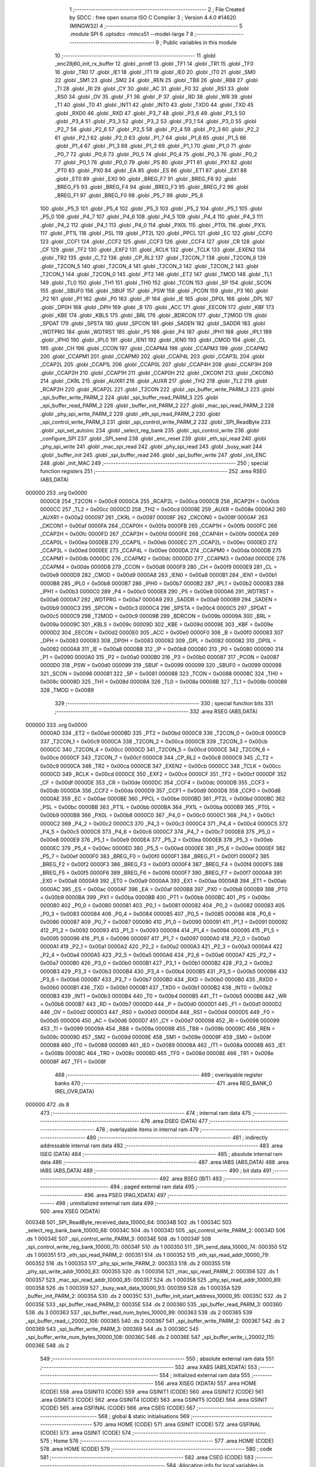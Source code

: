                                       1 ;--------------------------------------------------------
                                      2 ; File Created by SDCC : free open source ISO C Compiler 
                                      3 ; Version 4.4.0 #14620 (MINGW32)
                                      4 ;--------------------------------------------------------
                                      5 	.module SPI
                                      6 	.optsdcc -mmcs51 --model-large
                                      7 	
                                      8 ;--------------------------------------------------------
                                      9 ; Public variables in this module
                                     10 ;--------------------------------------------------------
                                     11 	.globl _enc28j60_init_rx_buffer
                                     12 	.globl _printf
                                     13 	.globl _TF1
                                     14 	.globl _TR1
                                     15 	.globl _TF0
                                     16 	.globl _TR0
                                     17 	.globl _IE1
                                     18 	.globl _IT1
                                     19 	.globl _IE0
                                     20 	.globl _IT0
                                     21 	.globl _SM0
                                     22 	.globl _SM1
                                     23 	.globl _SM2
                                     24 	.globl _REN
                                     25 	.globl _TB8
                                     26 	.globl _RB8
                                     27 	.globl _TI
                                     28 	.globl _RI
                                     29 	.globl _CY
                                     30 	.globl _AC
                                     31 	.globl _F0
                                     32 	.globl _RS1
                                     33 	.globl _RS0
                                     34 	.globl _OV
                                     35 	.globl _F1
                                     36 	.globl _P
                                     37 	.globl _RD
                                     38 	.globl _WR
                                     39 	.globl _T1
                                     40 	.globl _T0
                                     41 	.globl _INT1
                                     42 	.globl _INT0
                                     43 	.globl _TXD0
                                     44 	.globl _TXD
                                     45 	.globl _RXD0
                                     46 	.globl _RXD
                                     47 	.globl _P3_7
                                     48 	.globl _P3_6
                                     49 	.globl _P3_5
                                     50 	.globl _P3_4
                                     51 	.globl _P3_3
                                     52 	.globl _P3_2
                                     53 	.globl _P3_1
                                     54 	.globl _P3_0
                                     55 	.globl _P2_7
                                     56 	.globl _P2_6
                                     57 	.globl _P2_5
                                     58 	.globl _P2_4
                                     59 	.globl _P2_3
                                     60 	.globl _P2_2
                                     61 	.globl _P2_1
                                     62 	.globl _P2_0
                                     63 	.globl _P1_7
                                     64 	.globl _P1_6
                                     65 	.globl _P1_5
                                     66 	.globl _P1_4
                                     67 	.globl _P1_3
                                     68 	.globl _P1_2
                                     69 	.globl _P1_1
                                     70 	.globl _P1_0
                                     71 	.globl _P0_7
                                     72 	.globl _P0_6
                                     73 	.globl _P0_5
                                     74 	.globl _P0_4
                                     75 	.globl _P0_3
                                     76 	.globl _P0_2
                                     77 	.globl _P0_1
                                     78 	.globl _P0_0
                                     79 	.globl _PS
                                     80 	.globl _PT1
                                     81 	.globl _PX1
                                     82 	.globl _PT0
                                     83 	.globl _PX0
                                     84 	.globl _EA
                                     85 	.globl _ES
                                     86 	.globl _ET1
                                     87 	.globl _EX1
                                     88 	.globl _ET0
                                     89 	.globl _EX0
                                     90 	.globl _BREG_F7
                                     91 	.globl _BREG_F6
                                     92 	.globl _BREG_F5
                                     93 	.globl _BREG_F4
                                     94 	.globl _BREG_F3
                                     95 	.globl _BREG_F2
                                     96 	.globl _BREG_F1
                                     97 	.globl _BREG_F0
                                     98 	.globl _P5_7
                                     99 	.globl _P5_6
                                    100 	.globl _P5_5
                                    101 	.globl _P5_4
                                    102 	.globl _P5_3
                                    103 	.globl _P5_2
                                    104 	.globl _P5_1
                                    105 	.globl _P5_0
                                    106 	.globl _P4_7
                                    107 	.globl _P4_6
                                    108 	.globl _P4_5
                                    109 	.globl _P4_4
                                    110 	.globl _P4_3
                                    111 	.globl _P4_2
                                    112 	.globl _P4_1
                                    113 	.globl _P4_0
                                    114 	.globl _PX0L
                                    115 	.globl _PT0L
                                    116 	.globl _PX1L
                                    117 	.globl _PT1L
                                    118 	.globl _PSL
                                    119 	.globl _PT2L
                                    120 	.globl _PPCL
                                    121 	.globl _EC
                                    122 	.globl _CCF0
                                    123 	.globl _CCF1
                                    124 	.globl _CCF2
                                    125 	.globl _CCF3
                                    126 	.globl _CCF4
                                    127 	.globl _CR
                                    128 	.globl _CF
                                    129 	.globl _TF2
                                    130 	.globl _EXF2
                                    131 	.globl _RCLK
                                    132 	.globl _TCLK
                                    133 	.globl _EXEN2
                                    134 	.globl _TR2
                                    135 	.globl _C_T2
                                    136 	.globl _CP_RL2
                                    137 	.globl _T2CON_7
                                    138 	.globl _T2CON_6
                                    139 	.globl _T2CON_5
                                    140 	.globl _T2CON_4
                                    141 	.globl _T2CON_3
                                    142 	.globl _T2CON_2
                                    143 	.globl _T2CON_1
                                    144 	.globl _T2CON_0
                                    145 	.globl _PT2
                                    146 	.globl _ET2
                                    147 	.globl _TMOD
                                    148 	.globl _TL1
                                    149 	.globl _TL0
                                    150 	.globl _TH1
                                    151 	.globl _TH0
                                    152 	.globl _TCON
                                    153 	.globl _SP
                                    154 	.globl _SCON
                                    155 	.globl _SBUF0
                                    156 	.globl _SBUF
                                    157 	.globl _PSW
                                    158 	.globl _PCON
                                    159 	.globl _P3
                                    160 	.globl _P2
                                    161 	.globl _P1
                                    162 	.globl _P0
                                    163 	.globl _IP
                                    164 	.globl _IE
                                    165 	.globl _DP0L
                                    166 	.globl _DPL
                                    167 	.globl _DP0H
                                    168 	.globl _DPH
                                    169 	.globl _B
                                    170 	.globl _ACC
                                    171 	.globl _EECON
                                    172 	.globl _KBF
                                    173 	.globl _KBE
                                    174 	.globl _KBLS
                                    175 	.globl _BRL
                                    176 	.globl _BDRCON
                                    177 	.globl _T2MOD
                                    178 	.globl _SPDAT
                                    179 	.globl _SPSTA
                                    180 	.globl _SPCON
                                    181 	.globl _SADEN
                                    182 	.globl _SADDR
                                    183 	.globl _WDTPRG
                                    184 	.globl _WDTRST
                                    185 	.globl _P5
                                    186 	.globl _P4
                                    187 	.globl _IPH1
                                    188 	.globl _IPL1
                                    189 	.globl _IPH0
                                    190 	.globl _IPL0
                                    191 	.globl _IEN1
                                    192 	.globl _IEN0
                                    193 	.globl _CMOD
                                    194 	.globl _CL
                                    195 	.globl _CH
                                    196 	.globl _CCON
                                    197 	.globl _CCAPM4
                                    198 	.globl _CCAPM3
                                    199 	.globl _CCAPM2
                                    200 	.globl _CCAPM1
                                    201 	.globl _CCAPM0
                                    202 	.globl _CCAP4L
                                    203 	.globl _CCAP3L
                                    204 	.globl _CCAP2L
                                    205 	.globl _CCAP1L
                                    206 	.globl _CCAP0L
                                    207 	.globl _CCAP4H
                                    208 	.globl _CCAP3H
                                    209 	.globl _CCAP2H
                                    210 	.globl _CCAP1H
                                    211 	.globl _CCAP0H
                                    212 	.globl _CKCON1
                                    213 	.globl _CKCON0
                                    214 	.globl _CKRL
                                    215 	.globl _AUXR1
                                    216 	.globl _AUXR
                                    217 	.globl _TH2
                                    218 	.globl _TL2
                                    219 	.globl _RCAP2H
                                    220 	.globl _RCAP2L
                                    221 	.globl _T2CON
                                    222 	.globl _spi_buffer_write_PARM_3
                                    223 	.globl _spi_buffer_write_PARM_2
                                    224 	.globl _spi_buffer_read_PARM_3
                                    225 	.globl _spi_buffer_read_PARM_2
                                    226 	.globl _buffer_init_PARM_2
                                    227 	.globl _mac_spi_read_PARM_2
                                    228 	.globl _phy_spi_write_PARM_2
                                    229 	.globl _eth_spi_read_PARM_2
                                    230 	.globl _spi_control_write_PARM_3
                                    231 	.globl _spi_control_write_PARM_2
                                    232 	.globl _SPI_ReadByte
                                    233 	.globl _spi_set_autoinc
                                    234 	.globl _select_reg_bank
                                    235 	.globl _spi_control_write
                                    236 	.globl _configure_SPI
                                    237 	.globl _SPI_send
                                    238 	.globl _enc_reset
                                    239 	.globl _eth_spi_read
                                    240 	.globl _phy_spi_write
                                    241 	.globl _mac_spi_read
                                    242 	.globl _phy_spi_read
                                    243 	.globl _busy_wait
                                    244 	.globl _buffer_init
                                    245 	.globl _spi_buffer_read
                                    246 	.globl _spi_buffer_write
                                    247 	.globl _init_ENC
                                    248 	.globl _init_MAC
                                    249 ;--------------------------------------------------------
                                    250 ; special function registers
                                    251 ;--------------------------------------------------------
                                    252 	.area RSEG    (ABS,DATA)
      000000                        253 	.org 0x0000
                           0000C8   254 _T2CON	=	0x00c8
                           0000CA   255 _RCAP2L	=	0x00ca
                           0000CB   256 _RCAP2H	=	0x00cb
                           0000CC   257 _TL2	=	0x00cc
                           0000CD   258 _TH2	=	0x00cd
                           00008E   259 _AUXR	=	0x008e
                           0000A2   260 _AUXR1	=	0x00a2
                           000097   261 _CKRL	=	0x0097
                           00008F   262 _CKCON0	=	0x008f
                           0000AF   263 _CKCON1	=	0x00af
                           0000FA   264 _CCAP0H	=	0x00fa
                           0000FB   265 _CCAP1H	=	0x00fb
                           0000FC   266 _CCAP2H	=	0x00fc
                           0000FD   267 _CCAP3H	=	0x00fd
                           0000FE   268 _CCAP4H	=	0x00fe
                           0000EA   269 _CCAP0L	=	0x00ea
                           0000EB   270 _CCAP1L	=	0x00eb
                           0000EC   271 _CCAP2L	=	0x00ec
                           0000ED   272 _CCAP3L	=	0x00ed
                           0000EE   273 _CCAP4L	=	0x00ee
                           0000DA   274 _CCAPM0	=	0x00da
                           0000DB   275 _CCAPM1	=	0x00db
                           0000DC   276 _CCAPM2	=	0x00dc
                           0000DD   277 _CCAPM3	=	0x00dd
                           0000DE   278 _CCAPM4	=	0x00de
                           0000D8   279 _CCON	=	0x00d8
                           0000F9   280 _CH	=	0x00f9
                           0000E9   281 _CL	=	0x00e9
                           0000D9   282 _CMOD	=	0x00d9
                           0000A8   283 _IEN0	=	0x00a8
                           0000B1   284 _IEN1	=	0x00b1
                           0000B8   285 _IPL0	=	0x00b8
                           0000B7   286 _IPH0	=	0x00b7
                           0000B2   287 _IPL1	=	0x00b2
                           0000B3   288 _IPH1	=	0x00b3
                           0000C0   289 _P4	=	0x00c0
                           0000E8   290 _P5	=	0x00e8
                           0000A6   291 _WDTRST	=	0x00a6
                           0000A7   292 _WDTPRG	=	0x00a7
                           0000A9   293 _SADDR	=	0x00a9
                           0000B9   294 _SADEN	=	0x00b9
                           0000C3   295 _SPCON	=	0x00c3
                           0000C4   296 _SPSTA	=	0x00c4
                           0000C5   297 _SPDAT	=	0x00c5
                           0000C9   298 _T2MOD	=	0x00c9
                           00009B   299 _BDRCON	=	0x009b
                           00009A   300 _BRL	=	0x009a
                           00009C   301 _KBLS	=	0x009c
                           00009D   302 _KBE	=	0x009d
                           00009E   303 _KBF	=	0x009e
                           0000D2   304 _EECON	=	0x00d2
                           0000E0   305 _ACC	=	0x00e0
                           0000F0   306 _B	=	0x00f0
                           000083   307 _DPH	=	0x0083
                           000083   308 _DP0H	=	0x0083
                           000082   309 _DPL	=	0x0082
                           000082   310 _DP0L	=	0x0082
                           0000A8   311 _IE	=	0x00a8
                           0000B8   312 _IP	=	0x00b8
                           000080   313 _P0	=	0x0080
                           000090   314 _P1	=	0x0090
                           0000A0   315 _P2	=	0x00a0
                           0000B0   316 _P3	=	0x00b0
                           000087   317 _PCON	=	0x0087
                           0000D0   318 _PSW	=	0x00d0
                           000099   319 _SBUF	=	0x0099
                           000099   320 _SBUF0	=	0x0099
                           000098   321 _SCON	=	0x0098
                           000081   322 _SP	=	0x0081
                           000088   323 _TCON	=	0x0088
                           00008C   324 _TH0	=	0x008c
                           00008D   325 _TH1	=	0x008d
                           00008A   326 _TL0	=	0x008a
                           00008B   327 _TL1	=	0x008b
                           000089   328 _TMOD	=	0x0089
                                    329 ;--------------------------------------------------------
                                    330 ; special function bits
                                    331 ;--------------------------------------------------------
                                    332 	.area RSEG    (ABS,DATA)
      000000                        333 	.org 0x0000
                           0000AD   334 _ET2	=	0x00ad
                           0000BD   335 _PT2	=	0x00bd
                           0000C8   336 _T2CON_0	=	0x00c8
                           0000C9   337 _T2CON_1	=	0x00c9
                           0000CA   338 _T2CON_2	=	0x00ca
                           0000CB   339 _T2CON_3	=	0x00cb
                           0000CC   340 _T2CON_4	=	0x00cc
                           0000CD   341 _T2CON_5	=	0x00cd
                           0000CE   342 _T2CON_6	=	0x00ce
                           0000CF   343 _T2CON_7	=	0x00cf
                           0000C8   344 _CP_RL2	=	0x00c8
                           0000C9   345 _C_T2	=	0x00c9
                           0000CA   346 _TR2	=	0x00ca
                           0000CB   347 _EXEN2	=	0x00cb
                           0000CC   348 _TCLK	=	0x00cc
                           0000CD   349 _RCLK	=	0x00cd
                           0000CE   350 _EXF2	=	0x00ce
                           0000CF   351 _TF2	=	0x00cf
                           0000DF   352 _CF	=	0x00df
                           0000DE   353 _CR	=	0x00de
                           0000DC   354 _CCF4	=	0x00dc
                           0000DB   355 _CCF3	=	0x00db
                           0000DA   356 _CCF2	=	0x00da
                           0000D9   357 _CCF1	=	0x00d9
                           0000D8   358 _CCF0	=	0x00d8
                           0000AE   359 _EC	=	0x00ae
                           0000BE   360 _PPCL	=	0x00be
                           0000BD   361 _PT2L	=	0x00bd
                           0000BC   362 _PSL	=	0x00bc
                           0000BB   363 _PT1L	=	0x00bb
                           0000BA   364 _PX1L	=	0x00ba
                           0000B9   365 _PT0L	=	0x00b9
                           0000B8   366 _PX0L	=	0x00b8
                           0000C0   367 _P4_0	=	0x00c0
                           0000C1   368 _P4_1	=	0x00c1
                           0000C2   369 _P4_2	=	0x00c2
                           0000C3   370 _P4_3	=	0x00c3
                           0000C4   371 _P4_4	=	0x00c4
                           0000C5   372 _P4_5	=	0x00c5
                           0000C6   373 _P4_6	=	0x00c6
                           0000C7   374 _P4_7	=	0x00c7
                           0000E8   375 _P5_0	=	0x00e8
                           0000E9   376 _P5_1	=	0x00e9
                           0000EA   377 _P5_2	=	0x00ea
                           0000EB   378 _P5_3	=	0x00eb
                           0000EC   379 _P5_4	=	0x00ec
                           0000ED   380 _P5_5	=	0x00ed
                           0000EE   381 _P5_6	=	0x00ee
                           0000EF   382 _P5_7	=	0x00ef
                           0000F0   383 _BREG_F0	=	0x00f0
                           0000F1   384 _BREG_F1	=	0x00f1
                           0000F2   385 _BREG_F2	=	0x00f2
                           0000F3   386 _BREG_F3	=	0x00f3
                           0000F4   387 _BREG_F4	=	0x00f4
                           0000F5   388 _BREG_F5	=	0x00f5
                           0000F6   389 _BREG_F6	=	0x00f6
                           0000F7   390 _BREG_F7	=	0x00f7
                           0000A8   391 _EX0	=	0x00a8
                           0000A9   392 _ET0	=	0x00a9
                           0000AA   393 _EX1	=	0x00aa
                           0000AB   394 _ET1	=	0x00ab
                           0000AC   395 _ES	=	0x00ac
                           0000AF   396 _EA	=	0x00af
                           0000B8   397 _PX0	=	0x00b8
                           0000B9   398 _PT0	=	0x00b9
                           0000BA   399 _PX1	=	0x00ba
                           0000BB   400 _PT1	=	0x00bb
                           0000BC   401 _PS	=	0x00bc
                           000080   402 _P0_0	=	0x0080
                           000081   403 _P0_1	=	0x0081
                           000082   404 _P0_2	=	0x0082
                           000083   405 _P0_3	=	0x0083
                           000084   406 _P0_4	=	0x0084
                           000085   407 _P0_5	=	0x0085
                           000086   408 _P0_6	=	0x0086
                           000087   409 _P0_7	=	0x0087
                           000090   410 _P1_0	=	0x0090
                           000091   411 _P1_1	=	0x0091
                           000092   412 _P1_2	=	0x0092
                           000093   413 _P1_3	=	0x0093
                           000094   414 _P1_4	=	0x0094
                           000095   415 _P1_5	=	0x0095
                           000096   416 _P1_6	=	0x0096
                           000097   417 _P1_7	=	0x0097
                           0000A0   418 _P2_0	=	0x00a0
                           0000A1   419 _P2_1	=	0x00a1
                           0000A2   420 _P2_2	=	0x00a2
                           0000A3   421 _P2_3	=	0x00a3
                           0000A4   422 _P2_4	=	0x00a4
                           0000A5   423 _P2_5	=	0x00a5
                           0000A6   424 _P2_6	=	0x00a6
                           0000A7   425 _P2_7	=	0x00a7
                           0000B0   426 _P3_0	=	0x00b0
                           0000B1   427 _P3_1	=	0x00b1
                           0000B2   428 _P3_2	=	0x00b2
                           0000B3   429 _P3_3	=	0x00b3
                           0000B4   430 _P3_4	=	0x00b4
                           0000B5   431 _P3_5	=	0x00b5
                           0000B6   432 _P3_6	=	0x00b6
                           0000B7   433 _P3_7	=	0x00b7
                           0000B0   434 _RXD	=	0x00b0
                           0000B0   435 _RXD0	=	0x00b0
                           0000B1   436 _TXD	=	0x00b1
                           0000B1   437 _TXD0	=	0x00b1
                           0000B2   438 _INT0	=	0x00b2
                           0000B3   439 _INT1	=	0x00b3
                           0000B4   440 _T0	=	0x00b4
                           0000B5   441 _T1	=	0x00b5
                           0000B6   442 _WR	=	0x00b6
                           0000B7   443 _RD	=	0x00b7
                           0000D0   444 _P	=	0x00d0
                           0000D1   445 _F1	=	0x00d1
                           0000D2   446 _OV	=	0x00d2
                           0000D3   447 _RS0	=	0x00d3
                           0000D4   448 _RS1	=	0x00d4
                           0000D5   449 _F0	=	0x00d5
                           0000D6   450 _AC	=	0x00d6
                           0000D7   451 _CY	=	0x00d7
                           000098   452 _RI	=	0x0098
                           000099   453 _TI	=	0x0099
                           00009A   454 _RB8	=	0x009a
                           00009B   455 _TB8	=	0x009b
                           00009C   456 _REN	=	0x009c
                           00009D   457 _SM2	=	0x009d
                           00009E   458 _SM1	=	0x009e
                           00009F   459 _SM0	=	0x009f
                           000088   460 _IT0	=	0x0088
                           000089   461 _IE0	=	0x0089
                           00008A   462 _IT1	=	0x008a
                           00008B   463 _IE1	=	0x008b
                           00008C   464 _TR0	=	0x008c
                           00008D   465 _TF0	=	0x008d
                           00008E   466 _TR1	=	0x008e
                           00008F   467 _TF1	=	0x008f
                                    468 ;--------------------------------------------------------
                                    469 ; overlayable register banks
                                    470 ;--------------------------------------------------------
                                    471 	.area REG_BANK_0	(REL,OVR,DATA)
      000000                        472 	.ds 8
                                    473 ;--------------------------------------------------------
                                    474 ; internal ram data
                                    475 ;--------------------------------------------------------
                                    476 	.area DSEG    (DATA)
                                    477 ;--------------------------------------------------------
                                    478 ; overlayable items in internal ram
                                    479 ;--------------------------------------------------------
                                    480 ;--------------------------------------------------------
                                    481 ; indirectly addressable internal ram data
                                    482 ;--------------------------------------------------------
                                    483 	.area ISEG    (DATA)
                                    484 ;--------------------------------------------------------
                                    485 ; absolute internal ram data
                                    486 ;--------------------------------------------------------
                                    487 	.area IABS    (ABS,DATA)
                                    488 	.area IABS    (ABS,DATA)
                                    489 ;--------------------------------------------------------
                                    490 ; bit data
                                    491 ;--------------------------------------------------------
                                    492 	.area BSEG    (BIT)
                                    493 ;--------------------------------------------------------
                                    494 ; paged external ram data
                                    495 ;--------------------------------------------------------
                                    496 	.area PSEG    (PAG,XDATA)
                                    497 ;--------------------------------------------------------
                                    498 ; uninitialized external ram data
                                    499 ;--------------------------------------------------------
                                    500 	.area XSEG    (XDATA)
      00034B                        501 _SPI_ReadByte_received_data_10000_64:
      00034B                        502 	.ds 1
      00034C                        503 _select_reg_bank_bank_10000_68:
      00034C                        504 	.ds 1
      00034D                        505 _spi_control_write_PARM_2:
      00034D                        506 	.ds 1
      00034E                        507 _spi_control_write_PARM_3:
      00034E                        508 	.ds 1
      00034F                        509 _spi_control_write_reg_bank_10000_70:
      00034F                        510 	.ds 1
      000350                        511 _SPI_send_data_10000_74:
      000350                        512 	.ds 1
      000351                        513 _eth_spi_read_PARM_2:
      000351                        514 	.ds 1
      000352                        515 _eth_spi_read_addr_10000_79:
      000352                        516 	.ds 1
      000353                        517 _phy_spi_write_PARM_2:
      000353                        518 	.ds 2
      000355                        519 _phy_spi_write_addr_10000_83:
      000355                        520 	.ds 1
      000356                        521 _mac_spi_read_PARM_2:
      000356                        522 	.ds 1
      000357                        523 _mac_spi_read_addr_10000_85:
      000357                        524 	.ds 1
      000358                        525 _phy_spi_read_addr_10000_89:
      000358                        526 	.ds 1
      000359                        527 _busy_wait_data_10000_93:
      000359                        528 	.ds 1
      00035A                        529 _buffer_init_PARM_2:
      00035A                        530 	.ds 2
      00035C                        531 _buffer_init_start_address_10000_95:
      00035C                        532 	.ds 2
      00035E                        533 _spi_buffer_read_PARM_2:
      00035E                        534 	.ds 2
      000360                        535 _spi_buffer_read_PARM_3:
      000360                        536 	.ds 3
      000363                        537 _spi_buffer_read_num_bytes_10000_99:
      000363                        538 	.ds 2
      000365                        539 _spi_buffer_read_i_20002_106:
      000365                        540 	.ds 2
      000367                        541 _spi_buffer_write_PARM_2:
      000367                        542 	.ds 2
      000369                        543 _spi_buffer_write_PARM_3:
      000369                        544 	.ds 3
      00036C                        545 _spi_buffer_write_num_bytes_10000_108:
      00036C                        546 	.ds 2
      00036E                        547 _spi_buffer_write_i_20002_115:
      00036E                        548 	.ds 2
                                    549 ;--------------------------------------------------------
                                    550 ; absolute external ram data
                                    551 ;--------------------------------------------------------
                                    552 	.area XABS    (ABS,XDATA)
                                    553 ;--------------------------------------------------------
                                    554 ; initialized external ram data
                                    555 ;--------------------------------------------------------
                                    556 	.area XISEG   (XDATA)
                                    557 	.area HOME    (CODE)
                                    558 	.area GSINIT0 (CODE)
                                    559 	.area GSINIT1 (CODE)
                                    560 	.area GSINIT2 (CODE)
                                    561 	.area GSINIT3 (CODE)
                                    562 	.area GSINIT4 (CODE)
                                    563 	.area GSINIT5 (CODE)
                                    564 	.area GSINIT  (CODE)
                                    565 	.area GSFINAL (CODE)
                                    566 	.area CSEG    (CODE)
                                    567 ;--------------------------------------------------------
                                    568 ; global & static initialisations
                                    569 ;--------------------------------------------------------
                                    570 	.area HOME    (CODE)
                                    571 	.area GSINIT  (CODE)
                                    572 	.area GSFINAL (CODE)
                                    573 	.area GSINIT  (CODE)
                                    574 ;--------------------------------------------------------
                                    575 ; Home
                                    576 ;--------------------------------------------------------
                                    577 	.area HOME    (CODE)
                                    578 	.area HOME    (CODE)
                                    579 ;--------------------------------------------------------
                                    580 ; code
                                    581 ;--------------------------------------------------------
                                    582 	.area CSEG    (CODE)
                                    583 ;------------------------------------------------------------
                                    584 ;Allocation info for local variables in function 'SPI_ReadByte'
                                    585 ;------------------------------------------------------------
                                    586 ;received_data             Allocated with name '_SPI_ReadByte_received_data_10000_64'
                                    587 ;------------------------------------------------------------
                                    588 ;	SPI.c:4: uint8_t SPI_ReadByte(void)
                                    589 ;	-----------------------------------------
                                    590 ;	 function SPI_ReadByte
                                    591 ;	-----------------------------------------
      002E73                        592 _SPI_ReadByte:
                           000007   593 	ar7 = 0x07
                           000006   594 	ar6 = 0x06
                           000005   595 	ar5 = 0x05
                           000004   596 	ar4 = 0x04
                           000003   597 	ar3 = 0x03
                           000002   598 	ar2 = 0x02
                           000001   599 	ar1 = 0x01
                           000000   600 	ar0 = 0x00
                                    601 ;	SPI.c:9: SPDAT = 0xFF;
      002E73 75 C5 FF         [24]  602 	mov	_SPDAT,#0xff
                                    603 ;	SPI.c:12: while (!(SPSTA & 0x80)) {
      002E76                        604 00101$:
      002E76 E5 C4            [12]  605 	mov	a,_SPSTA
      002E78 30 E7 FB         [24]  606 	jnb	acc.7,00101$
                                    607 ;	SPI.c:17: received_data = SPDAT;
      002E7B 90 03 4B         [24]  608 	mov	dptr,#_SPI_ReadByte_received_data_10000_64
      002E7E E5 C5            [12]  609 	mov	a,_SPDAT
      002E80 F0               [24]  610 	movx	@dptr,a
                                    611 ;	SPI.c:19: return received_data;
      002E81 E0               [24]  612 	movx	a,@dptr
                                    613 ;	SPI.c:20: }
      002E82 F5 82            [12]  614 	mov	dpl,a
      002E84 22               [24]  615 	ret
                                    616 ;------------------------------------------------------------
                                    617 ;Allocation info for local variables in function 'spi_set_autoinc'
                                    618 ;------------------------------------------------------------
                                    619 ;	SPI.c:22: void spi_set_autoinc(void)
                                    620 ;	-----------------------------------------
                                    621 ;	 function spi_set_autoinc
                                    622 ;	-----------------------------------------
      002E85                        623 _spi_set_autoinc:
                                    624 ;	SPI.c:24: CS_LOW;                          // Pull CS low to select the ENC28J60
                                    625 ;	assignBit
      002E85 C2 91            [12]  626 	clr	_P1_1
                                    627 ;	SPI.c:26: SPI_send(0x5E);                  // Write ECON2 register address
      002E87 75 82 5E         [24]  628 	mov	dpl, #0x5e
      002E8A 12 2F 1B         [24]  629 	lcall	_SPI_send
                                    630 ;	SPI.c:27: SPI_send(0x80);                  // Set the AUTOINC bit
      002E8D 75 82 80         [24]  631 	mov	dpl, #0x80
      002E90 12 2F 1B         [24]  632 	lcall	_SPI_send
                                    633 ;	SPI.c:29: CS_HIGH;                         // Pull CS high to deselect the ENC28J60
                                    634 ;	assignBit
      002E93 D2 91            [12]  635 	setb	_P1_1
                                    636 ;	SPI.c:30: }
      002E95 22               [24]  637 	ret
                                    638 ;------------------------------------------------------------
                                    639 ;Allocation info for local variables in function 'select_reg_bank'
                                    640 ;------------------------------------------------------------
                                    641 ;bank                      Allocated with name '_select_reg_bank_bank_10000_68'
                                    642 ;------------------------------------------------------------
                                    643 ;	SPI.c:32: void select_reg_bank(uint8_t bank)
                                    644 ;	-----------------------------------------
                                    645 ;	 function select_reg_bank
                                    646 ;	-----------------------------------------
      002E96                        647 _select_reg_bank:
      002E96 E5 82            [12]  648 	mov	a,dpl
      002E98 90 03 4C         [24]  649 	mov	dptr,#_select_reg_bank_bank_10000_68
      002E9B F0               [24]  650 	movx	@dptr,a
                                    651 ;	SPI.c:35: CS_LOW;
                                    652 ;	assignBit
      002E9C C2 91            [12]  653 	clr	_P1_1
                                    654 ;	SPI.c:38: SPI_send(0x5F);
      002E9E 75 82 5F         [24]  655 	mov	dpl, #0x5f
      002EA1 12 2F 1B         [24]  656 	lcall	_SPI_send
                                    657 ;	SPI.c:41: SPI_send(bank);
      002EA4 90 03 4C         [24]  658 	mov	dptr,#_select_reg_bank_bank_10000_68
      002EA7 E0               [24]  659 	movx	a,@dptr
      002EA8 F5 82            [12]  660 	mov	dpl,a
      002EAA 12 2F 1B         [24]  661 	lcall	_SPI_send
                                    662 ;	SPI.c:44: CS_HIGH;
                                    663 ;	assignBit
      002EAD D2 91            [12]  664 	setb	_P1_1
                                    665 ;	SPI.c:45: }
      002EAF 22               [24]  666 	ret
                                    667 ;------------------------------------------------------------
                                    668 ;Allocation info for local variables in function 'spi_control_write'
                                    669 ;------------------------------------------------------------
                                    670 ;addr                      Allocated with name '_spi_control_write_PARM_2'
                                    671 ;data                      Allocated with name '_spi_control_write_PARM_3'
                                    672 ;reg_bank                  Allocated with name '_spi_control_write_reg_bank_10000_70'
                                    673 ;opcode                    Allocated with name '_spi_control_write_opcode_10000_71'
                                    674 ;------------------------------------------------------------
                                    675 ;	SPI.c:46: void spi_control_write(uint8_t reg_bank, uint8_t addr, uint8_t data)
                                    676 ;	-----------------------------------------
                                    677 ;	 function spi_control_write
                                    678 ;	-----------------------------------------
      002EB0                        679 _spi_control_write:
      002EB0 E5 82            [12]  680 	mov	a,dpl
      002EB2 90 03 4F         [24]  681 	mov	dptr,#_spi_control_write_reg_bank_10000_70
      002EB5 F0               [24]  682 	movx	@dptr,a
                                    683 ;	SPI.c:49: addr = addr + opcode; // Add the opcode to the address
      002EB6 90 03 4D         [24]  684 	mov	dptr,#_spi_control_write_PARM_2
      002EB9 E0               [24]  685 	movx	a,@dptr
      002EBA 24 40            [12]  686 	add	a, #0x40
      002EBC F0               [24]  687 	movx	@dptr,a
                                    688 ;	SPI.c:51: select_reg_bank(reg_bank); // Function to select the register bank
      002EBD 90 03 4F         [24]  689 	mov	dptr,#_spi_control_write_reg_bank_10000_70
      002EC0 E0               [24]  690 	movx	a,@dptr
      002EC1 F5 82            [12]  691 	mov	dpl,a
      002EC3 12 2E 96         [24]  692 	lcall	_select_reg_bank
                                    693 ;	SPI.c:54: CS_LOW;
                                    694 ;	assignBit
      002EC6 C2 91            [12]  695 	clr	_P1_1
                                    696 ;	SPI.c:57: SPI_send(addr);
      002EC8 90 03 4D         [24]  697 	mov	dptr,#_spi_control_write_PARM_2
      002ECB E0               [24]  698 	movx	a,@dptr
      002ECC FF               [12]  699 	mov	r7,a
      002ECD F5 82            [12]  700 	mov	dpl,a
      002ECF C0 07            [24]  701 	push	ar7
      002ED1 12 2F 1B         [24]  702 	lcall	_SPI_send
      002ED4 D0 07            [24]  703 	pop	ar7
                                    704 ;	SPI.c:60: SPI_send(data);
      002ED6 90 03 4E         [24]  705 	mov	dptr,#_spi_control_write_PARM_3
      002ED9 E0               [24]  706 	movx	a,@dptr
      002EDA FE               [12]  707 	mov	r6,a
      002EDB F5 82            [12]  708 	mov	dpl,a
      002EDD C0 07            [24]  709 	push	ar7
      002EDF C0 06            [24]  710 	push	ar6
      002EE1 12 2F 1B         [24]  711 	lcall	_SPI_send
      002EE4 D0 06            [24]  712 	pop	ar6
      002EE6 D0 07            [24]  713 	pop	ar7
                                    714 ;	SPI.c:63: CS_HIGH;
                                    715 ;	assignBit
      002EE8 D2 91            [12]  716 	setb	_P1_1
                                    717 ;	SPI.c:66: printf("Write: Address 0x%02X, Data 0x%02X\n\r", addr, data);
      002EEA 7D 00            [12]  718 	mov	r5,#0x00
      002EEC 7C 00            [12]  719 	mov	r4,#0x00
      002EEE C0 06            [24]  720 	push	ar6
      002EF0 C0 05            [24]  721 	push	ar5
      002EF2 C0 07            [24]  722 	push	ar7
      002EF4 C0 04            [24]  723 	push	ar4
      002EF6 74 F7            [12]  724 	mov	a,#___str_0
      002EF8 C0 E0            [24]  725 	push	acc
      002EFA 74 47            [12]  726 	mov	a,#(___str_0 >> 8)
      002EFC C0 E0            [24]  727 	push	acc
      002EFE 74 80            [12]  728 	mov	a,#0x80
      002F00 C0 E0            [24]  729 	push	acc
      002F02 12 38 9A         [24]  730 	lcall	_printf
      002F05 E5 81            [12]  731 	mov	a,sp
      002F07 24 F9            [12]  732 	add	a,#0xf9
      002F09 F5 81            [12]  733 	mov	sp,a
                                    734 ;	SPI.c:67: }
      002F0B 22               [24]  735 	ret
                                    736 ;------------------------------------------------------------
                                    737 ;Allocation info for local variables in function 'configure_SPI'
                                    738 ;------------------------------------------------------------
                                    739 ;	SPI.c:70: void configure_SPI(void)
                                    740 ;	-----------------------------------------
                                    741 ;	 function configure_SPI
                                    742 ;	-----------------------------------------
      002F0C                        743 _configure_SPI:
                                    744 ;	SPI.c:72: CS_PIN = 1;
                                    745 ;	assignBit
      002F0C D2 91            [12]  746 	setb	_P1_1
                                    747 ;	SPI.c:73: SPCON = 0x00;
      002F0E 75 C3 00         [24]  748 	mov	_SPCON,#0x00
                                    749 ;	SPI.c:74: SPCON |= SS_DISABLE;
      002F11 43 C3 20         [24]  750 	orl	_SPCON,#0x20
                                    751 ;	SPI.c:75: SPCON |= MASTER_MODE;
      002F14 43 C3 10         [24]  752 	orl	_SPCON,#0x10
                                    753 ;	SPI.c:76: SPCON |= SPI_ENABLE;
      002F17 43 C3 40         [24]  754 	orl	_SPCON,#0x40
                                    755 ;	SPI.c:77: }
      002F1A 22               [24]  756 	ret
                                    757 ;------------------------------------------------------------
                                    758 ;Allocation info for local variables in function 'SPI_send'
                                    759 ;------------------------------------------------------------
                                    760 ;data                      Allocated with name '_SPI_send_data_10000_74'
                                    761 ;------------------------------------------------------------
                                    762 ;	SPI.c:80: void SPI_send(uint8_t data)
                                    763 ;	-----------------------------------------
                                    764 ;	 function SPI_send
                                    765 ;	-----------------------------------------
      002F1B                        766 _SPI_send:
      002F1B E5 82            [12]  767 	mov	a,dpl
      002F1D 90 03 50         [24]  768 	mov	dptr,#_SPI_send_data_10000_74
      002F20 F0               [24]  769 	movx	@dptr,a
                                    770 ;	SPI.c:83: SPDAT = data;           // Config + MSB of data
      002F21 E0               [24]  771 	movx	a,@dptr
      002F22 F5 C5            [12]  772 	mov	_SPDAT,a
                                    773 ;	SPI.c:85: while (!(SPSTA & 0x80))
      002F24                        774 00101$:
      002F24 E5 C4            [12]  775 	mov	a,_SPSTA
      002F26 30 E7 FB         [24]  776 	jnb	acc.7,00101$
                                    777 ;	SPI.c:90: }
      002F29 22               [24]  778 	ret
                                    779 ;------------------------------------------------------------
                                    780 ;Allocation info for local variables in function 'enc_reset'
                                    781 ;------------------------------------------------------------
                                    782 ;	SPI.c:92: void enc_reset(void)
                                    783 ;	-----------------------------------------
                                    784 ;	 function enc_reset
                                    785 ;	-----------------------------------------
      002F2A                        786 _enc_reset:
                                    787 ;	SPI.c:94: CS_LOW;                    // Pull CS low to select the ENC28J60
                                    788 ;	assignBit
      002F2A C2 91            [12]  789 	clr	_P1_1
                                    790 ;	SPI.c:95: SPI_send(0xFF);            // Send reset command
      002F2C 75 82 FF         [24]  791 	mov	dpl, #0xff
      002F2F 12 2F 1B         [24]  792 	lcall	_SPI_send
                                    793 ;	SPI.c:96: CS_HIGH;                   // Pull CS high to deselect the ENC28J60
                                    794 ;	assignBit
      002F32 D2 91            [12]  795 	setb	_P1_1
                                    796 ;	SPI.c:97: }
      002F34 22               [24]  797 	ret
                                    798 ;------------------------------------------------------------
                                    799 ;Allocation info for local variables in function 'eth_spi_read'
                                    800 ;------------------------------------------------------------
                                    801 ;bank                      Allocated with name '_eth_spi_read_PARM_2'
                                    802 ;addr                      Allocated with name '_eth_spi_read_addr_10000_79'
                                    803 ;data                      Allocated with name '_eth_spi_read_data_10001_82'
                                    804 ;------------------------------------------------------------
                                    805 ;	SPI.c:99: uint8_t eth_spi_read(uint8_t addr, uint8_t bank)
                                    806 ;	-----------------------------------------
                                    807 ;	 function eth_spi_read
                                    808 ;	-----------------------------------------
      002F35                        809 _eth_spi_read:
      002F35 E5 82            [12]  810 	mov	a,dpl
      002F37 90 03 52         [24]  811 	mov	dptr,#_eth_spi_read_addr_10000_79
      002F3A F0               [24]  812 	movx	@dptr,a
                                    813 ;	SPI.c:101: if (addr > 0x1F) {
      002F3B E0               [24]  814 	movx	a,@dptr
      002F3C FF               [12]  815 	mov  r7,a
      002F3D 24 E0            [12]  816 	add	a,#0xff - 0x1f
      002F3F 50 19            [24]  817 	jnc	00102$
                                    818 ;	SPI.c:102: printf("\n\rInvalid address: MAC register address range [0, 0x1F]\n\r");
      002F41 74 1C            [12]  819 	mov	a,#___str_1
      002F43 C0 E0            [24]  820 	push	acc
      002F45 74 48            [12]  821 	mov	a,#(___str_1 >> 8)
      002F47 C0 E0            [24]  822 	push	acc
      002F49 74 80            [12]  823 	mov	a,#0x80
      002F4B C0 E0            [24]  824 	push	acc
      002F4D 12 38 9A         [24]  825 	lcall	_printf
      002F50 15 81            [12]  826 	dec	sp
      002F52 15 81            [12]  827 	dec	sp
      002F54 15 81            [12]  828 	dec	sp
                                    829 ;	SPI.c:103: return 0;
      002F56 75 82 00         [24]  830 	mov	dpl, #0x00
      002F59 22               [24]  831 	ret
      002F5A                        832 00102$:
                                    833 ;	SPI.c:106: select_reg_bank(bank);     // Select the appropriate bank
      002F5A 90 03 51         [24]  834 	mov	dptr,#_eth_spi_read_PARM_2
      002F5D E0               [24]  835 	movx	a,@dptr
      002F5E F5 82            [12]  836 	mov	dpl,a
      002F60 C0 07            [24]  837 	push	ar7
      002F62 12 2E 96         [24]  838 	lcall	_select_reg_bank
      002F65 D0 07            [24]  839 	pop	ar7
                                    840 ;	SPI.c:108: CS_LOW;                    // Pull CS low to start communication
                                    841 ;	assignBit
      002F67 C2 91            [12]  842 	clr	_P1_1
                                    843 ;	SPI.c:109: SPI_send(addr);            // Send the address
      002F69 8F 82            [24]  844 	mov	dpl, r7
      002F6B C0 07            [24]  845 	push	ar7
      002F6D 12 2F 1B         [24]  846 	lcall	_SPI_send
                                    847 ;	SPI.c:110: uint8_t data = SPI_ReadByte(); // Read the data
      002F70 12 2E 73         [24]  848 	lcall	_SPI_ReadByte
      002F73 AE 82            [24]  849 	mov	r6, dpl
      002F75 D0 07            [24]  850 	pop	ar7
                                    851 ;	SPI.c:111: CS_HIGH;                   // Pull CS high to end communication
                                    852 ;	assignBit
      002F77 D2 91            [12]  853 	setb	_P1_1
                                    854 ;	SPI.c:114: printf("Read: Address 0x%02X, Data 0x%02X\n\r", addr, data);
      002F79 8E 04            [24]  855 	mov	ar4,r6
      002F7B 7D 00            [12]  856 	mov	r5,#0x00
      002F7D 7B 00            [12]  857 	mov	r3,#0x00
      002F7F C0 06            [24]  858 	push	ar6
      002F81 C0 04            [24]  859 	push	ar4
      002F83 C0 05            [24]  860 	push	ar5
      002F85 C0 07            [24]  861 	push	ar7
      002F87 C0 03            [24]  862 	push	ar3
      002F89 74 56            [12]  863 	mov	a,#___str_2
      002F8B C0 E0            [24]  864 	push	acc
      002F8D 74 48            [12]  865 	mov	a,#(___str_2 >> 8)
      002F8F C0 E0            [24]  866 	push	acc
      002F91 74 80            [12]  867 	mov	a,#0x80
      002F93 C0 E0            [24]  868 	push	acc
      002F95 12 38 9A         [24]  869 	lcall	_printf
      002F98 E5 81            [12]  870 	mov	a,sp
      002F9A 24 F9            [12]  871 	add	a,#0xf9
      002F9C F5 81            [12]  872 	mov	sp,a
      002F9E D0 06            [24]  873 	pop	ar6
                                    874 ;	SPI.c:116: return data;
      002FA0 8E 82            [24]  875 	mov	dpl, r6
                                    876 ;	SPI.c:117: }
      002FA2 22               [24]  877 	ret
                                    878 ;------------------------------------------------------------
                                    879 ;Allocation info for local variables in function 'phy_spi_write'
                                    880 ;------------------------------------------------------------
                                    881 ;data                      Allocated with name '_phy_spi_write_PARM_2'
                                    882 ;addr                      Allocated with name '_phy_spi_write_addr_10000_83'
                                    883 ;------------------------------------------------------------
                                    884 ;	SPI.c:119: void phy_spi_write(uint8_t addr, uint16_t data)
                                    885 ;	-----------------------------------------
                                    886 ;	 function phy_spi_write
                                    887 ;	-----------------------------------------
      002FA3                        888 _phy_spi_write:
      002FA3 E5 82            [12]  889 	mov	a,dpl
      002FA5 90 03 55         [24]  890 	mov	dptr,#_phy_spi_write_addr_10000_83
      002FA8 F0               [24]  891 	movx	@dptr,a
                                    892 ;	SPI.c:121: spi_control_write(2, 0x14, addr);                      // Write PHY address
      002FA9 E0               [24]  893 	movx	a,@dptr
      002FAA FF               [12]  894 	mov	r7,a
      002FAB 90 03 4D         [24]  895 	mov	dptr,#_spi_control_write_PARM_2
      002FAE 74 14            [12]  896 	mov	a,#0x14
      002FB0 F0               [24]  897 	movx	@dptr,a
      002FB1 90 03 4E         [24]  898 	mov	dptr,#_spi_control_write_PARM_3
      002FB4 EF               [12]  899 	mov	a,r7
      002FB5 F0               [24]  900 	movx	@dptr,a
      002FB6 75 82 02         [24]  901 	mov	dpl, #0x02
      002FB9 C0 07            [24]  902 	push	ar7
      002FBB 12 2E B0         [24]  903 	lcall	_spi_control_write
      002FBE D0 07            [24]  904 	pop	ar7
                                    905 ;	SPI.c:122: spi_control_write(2, 0x16, (uint8_t)(data & 0xFF));    // Write LSB of data
      002FC0 90 03 53         [24]  906 	mov	dptr,#_phy_spi_write_PARM_2
      002FC3 E0               [24]  907 	movx	a,@dptr
      002FC4 FD               [12]  908 	mov	r5,a
      002FC5 A3               [24]  909 	inc	dptr
      002FC6 E0               [24]  910 	movx	a,@dptr
      002FC7 FE               [12]  911 	mov	r6,a
      002FC8 8D 04            [24]  912 	mov	ar4,r5
      002FCA 90 03 4D         [24]  913 	mov	dptr,#_spi_control_write_PARM_2
      002FCD 74 16            [12]  914 	mov	a,#0x16
      002FCF F0               [24]  915 	movx	@dptr,a
      002FD0 90 03 4E         [24]  916 	mov	dptr,#_spi_control_write_PARM_3
      002FD3 EC               [12]  917 	mov	a,r4
      002FD4 F0               [24]  918 	movx	@dptr,a
      002FD5 75 82 02         [24]  919 	mov	dpl, #0x02
      002FD8 C0 07            [24]  920 	push	ar7
      002FDA C0 06            [24]  921 	push	ar6
      002FDC C0 05            [24]  922 	push	ar5
      002FDE 12 2E B0         [24]  923 	lcall	_spi_control_write
      002FE1 D0 05            [24]  924 	pop	ar5
      002FE3 D0 06            [24]  925 	pop	ar6
      002FE5 D0 07            [24]  926 	pop	ar7
                                    927 ;	SPI.c:123: spi_control_write(2, 0x17, (uint8_t)((data >> 8) & 0xFF)); // Write MSB of data
      002FE7 8E 04            [24]  928 	mov	ar4,r6
      002FE9 90 03 4D         [24]  929 	mov	dptr,#_spi_control_write_PARM_2
      002FEC 74 17            [12]  930 	mov	a,#0x17
      002FEE F0               [24]  931 	movx	@dptr,a
      002FEF 90 03 4E         [24]  932 	mov	dptr,#_spi_control_write_PARM_3
      002FF2 EC               [12]  933 	mov	a,r4
      002FF3 F0               [24]  934 	movx	@dptr,a
      002FF4 75 82 02         [24]  935 	mov	dpl, #0x02
      002FF7 C0 07            [24]  936 	push	ar7
      002FF9 C0 06            [24]  937 	push	ar6
      002FFB C0 05            [24]  938 	push	ar5
      002FFD 12 2E B0         [24]  939 	lcall	_spi_control_write
      003000 D0 05            [24]  940 	pop	ar5
      003002 D0 06            [24]  941 	pop	ar6
      003004 D0 07            [24]  942 	pop	ar7
                                    943 ;	SPI.c:126: printf("PHY Write: Address 0x%02X, Data 0x%04X\n\r", addr, data);
      003006 7C 00            [12]  944 	mov	r4,#0x00
      003008 C0 05            [24]  945 	push	ar5
      00300A C0 06            [24]  946 	push	ar6
      00300C C0 07            [24]  947 	push	ar7
      00300E C0 04            [24]  948 	push	ar4
      003010 74 7A            [12]  949 	mov	a,#___str_3
      003012 C0 E0            [24]  950 	push	acc
      003014 74 48            [12]  951 	mov	a,#(___str_3 >> 8)
      003016 C0 E0            [24]  952 	push	acc
      003018 74 80            [12]  953 	mov	a,#0x80
      00301A C0 E0            [24]  954 	push	acc
      00301C 12 38 9A         [24]  955 	lcall	_printf
      00301F E5 81            [12]  956 	mov	a,sp
      003021 24 F9            [12]  957 	add	a,#0xf9
      003023 F5 81            [12]  958 	mov	sp,a
                                    959 ;	SPI.c:127: }
      003025 22               [24]  960 	ret
                                    961 ;------------------------------------------------------------
                                    962 ;Allocation info for local variables in function 'mac_spi_read'
                                    963 ;------------------------------------------------------------
                                    964 ;bank                      Allocated with name '_mac_spi_read_PARM_2'
                                    965 ;addr                      Allocated with name '_mac_spi_read_addr_10000_85'
                                    966 ;data                      Allocated with name '_mac_spi_read_data_10001_88'
                                    967 ;------------------------------------------------------------
                                    968 ;	SPI.c:129: uint8_t mac_spi_read(uint8_t addr, uint8_t bank)
                                    969 ;	-----------------------------------------
                                    970 ;	 function mac_spi_read
                                    971 ;	-----------------------------------------
      003026                        972 _mac_spi_read:
      003026 E5 82            [12]  973 	mov	a,dpl
      003028 90 03 57         [24]  974 	mov	dptr,#_mac_spi_read_addr_10000_85
      00302B F0               [24]  975 	movx	@dptr,a
                                    976 ;	SPI.c:131: if (addr > 0x1F) {
      00302C E0               [24]  977 	movx	a,@dptr
      00302D FF               [12]  978 	mov  r7,a
      00302E 24 E0            [12]  979 	add	a,#0xff - 0x1f
      003030 50 19            [24]  980 	jnc	00102$
                                    981 ;	SPI.c:132: printf("\n\rInvalid address: MAC register address range [0, 0x1F]\n\r");
      003032 74 1C            [12]  982 	mov	a,#___str_1
      003034 C0 E0            [24]  983 	push	acc
      003036 74 48            [12]  984 	mov	a,#(___str_1 >> 8)
      003038 C0 E0            [24]  985 	push	acc
      00303A 74 80            [12]  986 	mov	a,#0x80
      00303C C0 E0            [24]  987 	push	acc
      00303E 12 38 9A         [24]  988 	lcall	_printf
      003041 15 81            [12]  989 	dec	sp
      003043 15 81            [12]  990 	dec	sp
      003045 15 81            [12]  991 	dec	sp
                                    992 ;	SPI.c:133: return 0; // Return 0 if address is invalid
      003047 75 82 00         [24]  993 	mov	dpl, #0x00
      00304A 22               [24]  994 	ret
      00304B                        995 00102$:
                                    996 ;	SPI.c:136: select_reg_bank(bank); // Select the appropriate register bank
      00304B 90 03 56         [24]  997 	mov	dptr,#_mac_spi_read_PARM_2
      00304E E0               [24]  998 	movx	a,@dptr
      00304F F5 82            [12]  999 	mov	dpl,a
      003051 C0 07            [24] 1000 	push	ar7
      003053 12 2E 96         [24] 1001 	lcall	_select_reg_bank
      003056 D0 07            [24] 1002 	pop	ar7
                                   1003 ;	SPI.c:139: CS_LOW;
                                   1004 ;	assignBit
      003058 C2 91            [12] 1005 	clr	_P1_1
                                   1006 ;	SPI.c:142: SPI_send(addr);
      00305A 8F 82            [24] 1007 	mov	dpl, r7
      00305C C0 07            [24] 1008 	push	ar7
      00305E 12 2F 1B         [24] 1009 	lcall	_SPI_send
                                   1010 ;	SPI.c:145: uint8_t data = SPI_ReadByte();
      003061 12 2E 73         [24] 1011 	lcall	_SPI_ReadByte
      003064 AE 82            [24] 1012 	mov	r6, dpl
      003066 D0 07            [24] 1013 	pop	ar7
                                   1014 ;	SPI.c:148: CS_HIGH;
                                   1015 ;	assignBit
      003068 D2 91            [12] 1016 	setb	_P1_1
                                   1017 ;	SPI.c:151: printf("Read: Address 0x%02X, Data 0x%02X\n", addr, data);
      00306A 8E 04            [24] 1018 	mov	ar4,r6
      00306C 7D 00            [12] 1019 	mov	r5,#0x00
      00306E 7B 00            [12] 1020 	mov	r3,#0x00
      003070 C0 06            [24] 1021 	push	ar6
      003072 C0 04            [24] 1022 	push	ar4
      003074 C0 05            [24] 1023 	push	ar5
      003076 C0 07            [24] 1024 	push	ar7
      003078 C0 03            [24] 1025 	push	ar3
      00307A 74 A3            [12] 1026 	mov	a,#___str_4
      00307C C0 E0            [24] 1027 	push	acc
      00307E 74 48            [12] 1028 	mov	a,#(___str_4 >> 8)
      003080 C0 E0            [24] 1029 	push	acc
      003082 74 80            [12] 1030 	mov	a,#0x80
      003084 C0 E0            [24] 1031 	push	acc
      003086 12 38 9A         [24] 1032 	lcall	_printf
      003089 E5 81            [12] 1033 	mov	a,sp
      00308B 24 F9            [12] 1034 	add	a,#0xf9
      00308D F5 81            [12] 1035 	mov	sp,a
      00308F D0 06            [24] 1036 	pop	ar6
                                   1037 ;	SPI.c:153: return data;
      003091 8E 82            [24] 1038 	mov	dpl, r6
                                   1039 ;	SPI.c:154: }
      003093 22               [24] 1040 	ret
                                   1041 ;------------------------------------------------------------
                                   1042 ;Allocation info for local variables in function 'phy_spi_read'
                                   1043 ;------------------------------------------------------------
                                   1044 ;addr                      Allocated with name '_phy_spi_read_addr_10000_89'
                                   1045 ;data_LSB                  Allocated with name '_phy_spi_read_data_LSB_10001_91'
                                   1046 ;data_MSB                  Allocated with name '_phy_spi_read_data_MSB_10001_91'
                                   1047 ;data                      Allocated with name '_phy_spi_read_data_10001_91'
                                   1048 ;------------------------------------------------------------
                                   1049 ;	SPI.c:157: uint16_t phy_spi_read(uint8_t addr)
                                   1050 ;	-----------------------------------------
                                   1051 ;	 function phy_spi_read
                                   1052 ;	-----------------------------------------
      003094                       1053 _phy_spi_read:
      003094 E5 82            [12] 1054 	mov	a,dpl
      003096 90 03 58         [24] 1055 	mov	dptr,#_phy_spi_read_addr_10000_89
      003099 F0               [24] 1056 	movx	@dptr,a
                                   1057 ;	SPI.c:159: spi_control_write(2, 0x14, addr);     // Write PHY address
      00309A E0               [24] 1058 	movx	a,@dptr
      00309B FF               [12] 1059 	mov	r7,a
      00309C 90 03 4D         [24] 1060 	mov	dptr,#_spi_control_write_PARM_2
      00309F 74 14            [12] 1061 	mov	a,#0x14
      0030A1 F0               [24] 1062 	movx	@dptr,a
      0030A2 90 03 4E         [24] 1063 	mov	dptr,#_spi_control_write_PARM_3
      0030A5 EF               [12] 1064 	mov	a,r7
      0030A6 F0               [24] 1065 	movx	@dptr,a
      0030A7 75 82 02         [24] 1066 	mov	dpl, #0x02
      0030AA C0 07            [24] 1067 	push	ar7
      0030AC 12 2E B0         [24] 1068 	lcall	_spi_control_write
      0030AF D0 07            [24] 1069 	pop	ar7
                                   1070 ;	SPI.c:160: spi_control_write(2, 0x12, 1);        // Set MICMD.MIIRD bit
      0030B1 90 03 4D         [24] 1071 	mov	dptr,#_spi_control_write_PARM_2
      0030B4 74 12            [12] 1072 	mov	a,#0x12
      0030B6 F0               [24] 1073 	movx	@dptr,a
      0030B7 90 03 4E         [24] 1074 	mov	dptr,#_spi_control_write_PARM_3
      0030BA 74 01            [12] 1075 	mov	a,#0x01
      0030BC F0               [24] 1076 	movx	@dptr,a
      0030BD 75 82 02         [24] 1077 	mov	dpl, #0x02
      0030C0 C0 07            [24] 1078 	push	ar7
      0030C2 12 2E B0         [24] 1079 	lcall	_spi_control_write
                                   1080 ;	SPI.c:162: busy_wait();                          // Wait for the read to complete
      0030C5 12 31 41         [24] 1081 	lcall	_busy_wait
      0030C8 D0 07            [24] 1082 	pop	ar7
                                   1083 ;	SPI.c:164: spi_control_write(2, 0x12, 0);        // Clear MICMD.MIIRD bit
      0030CA 90 03 4D         [24] 1084 	mov	dptr,#_spi_control_write_PARM_2
      0030CD 74 12            [12] 1085 	mov	a,#0x12
      0030CF F0               [24] 1086 	movx	@dptr,a
      0030D0 90 03 4E         [24] 1087 	mov	dptr,#_spi_control_write_PARM_3
      0030D3 E4               [12] 1088 	clr	a
      0030D4 F0               [24] 1089 	movx	@dptr,a
      0030D5 75 82 02         [24] 1090 	mov	dpl, #0x02
      0030D8 C0 07            [24] 1091 	push	ar7
      0030DA 12 2E B0         [24] 1092 	lcall	_spi_control_write
      0030DD D0 07            [24] 1093 	pop	ar7
                                   1094 ;	SPI.c:166: uint16_t data_LSB = mac_spi_read(0x18, 2); // Read LSB of data
      0030DF 90 03 56         [24] 1095 	mov	dptr,#_mac_spi_read_PARM_2
      0030E2 74 02            [12] 1096 	mov	a,#0x02
      0030E4 F0               [24] 1097 	movx	@dptr,a
      0030E5 75 82 18         [24] 1098 	mov	dpl, #0x18
      0030E8 C0 07            [24] 1099 	push	ar7
      0030EA 12 30 26         [24] 1100 	lcall	_mac_spi_read
      0030ED AE 82            [24] 1101 	mov	r6, dpl
      0030EF D0 07            [24] 1102 	pop	ar7
      0030F1 7D 00            [12] 1103 	mov	r5,#0x00
                                   1104 ;	SPI.c:167: uint16_t data_MSB = mac_spi_read(0x19, 2); // Read MSB of data
      0030F3 90 03 56         [24] 1105 	mov	dptr,#_mac_spi_read_PARM_2
      0030F6 74 02            [12] 1106 	mov	a,#0x02
      0030F8 F0               [24] 1107 	movx	@dptr,a
      0030F9 75 82 19         [24] 1108 	mov	dpl, #0x19
      0030FC C0 07            [24] 1109 	push	ar7
      0030FE C0 06            [24] 1110 	push	ar6
      003100 C0 05            [24] 1111 	push	ar5
      003102 12 30 26         [24] 1112 	lcall	_mac_spi_read
      003105 AC 82            [24] 1113 	mov	r4, dpl
      003107 D0 05            [24] 1114 	pop	ar5
      003109 D0 06            [24] 1115 	pop	ar6
      00310B D0 07            [24] 1116 	pop	ar7
                                   1117 ;	SPI.c:169: uint16_t data = (data_MSB << 8) | data_LSB;        // Combine MSB and LSB
      00310D 8C 03            [24] 1118 	mov	ar3,r4
      00310F E4               [12] 1119 	clr	a
      003110 42 06            [12] 1120 	orl	ar6,a
      003112 EB               [12] 1121 	mov	a,r3
      003113 42 05            [12] 1122 	orl	ar5,a
                                   1123 ;	SPI.c:172: printf("PHY Read: Address 0x%02X, Data 0x%04X\n\r", addr, data);
      003115 7C 00            [12] 1124 	mov	r4,#0x00
      003117 C0 06            [24] 1125 	push	ar6
      003119 C0 05            [24] 1126 	push	ar5
      00311B C0 06            [24] 1127 	push	ar6
      00311D C0 05            [24] 1128 	push	ar5
      00311F C0 07            [24] 1129 	push	ar7
      003121 C0 04            [24] 1130 	push	ar4
      003123 74 C6            [12] 1131 	mov	a,#___str_5
      003125 C0 E0            [24] 1132 	push	acc
      003127 74 48            [12] 1133 	mov	a,#(___str_5 >> 8)
      003129 C0 E0            [24] 1134 	push	acc
      00312B 74 80            [12] 1135 	mov	a,#0x80
      00312D C0 E0            [24] 1136 	push	acc
      00312F 12 38 9A         [24] 1137 	lcall	_printf
      003132 E5 81            [12] 1138 	mov	a,sp
      003134 24 F9            [12] 1139 	add	a,#0xf9
      003136 F5 81            [12] 1140 	mov	sp,a
      003138 D0 05            [24] 1141 	pop	ar5
      00313A D0 06            [24] 1142 	pop	ar6
                                   1143 ;	SPI.c:174: return data;        // Combine MSB and LSB
      00313C 8E 82            [24] 1144 	mov	dpl, r6
      00313E 8D 83            [24] 1145 	mov	dph, r5
                                   1146 ;	SPI.c:175: }
      003140 22               [24] 1147 	ret
                                   1148 ;------------------------------------------------------------
                                   1149 ;Allocation info for local variables in function 'busy_wait'
                                   1150 ;------------------------------------------------------------
                                   1151 ;data                      Allocated with name '_busy_wait_data_10000_93'
                                   1152 ;------------------------------------------------------------
                                   1153 ;	SPI.c:177: void busy_wait(void)
                                   1154 ;	-----------------------------------------
                                   1155 ;	 function busy_wait
                                   1156 ;	-----------------------------------------
      003141                       1157 _busy_wait:
                                   1158 ;	SPI.c:179: uint8_t data = mac_spi_read(0x0A, 3); // Read ESTAT register (bank 3)
      003141 90 03 56         [24] 1159 	mov	dptr,#_mac_spi_read_PARM_2
      003144 74 03            [12] 1160 	mov	a,#0x03
      003146 F0               [24] 1161 	movx	@dptr,a
      003147 75 82 0A         [24] 1162 	mov	dpl, #0x0a
      00314A 12 30 26         [24] 1163 	lcall	_mac_spi_read
      00314D E5 82            [12] 1164 	mov	a, dpl
      00314F 90 03 59         [24] 1165 	mov	dptr,#_busy_wait_data_10000_93
      003152 F0               [24] 1166 	movx	@dptr,a
                                   1167 ;	SPI.c:180: while (data & 0x01)
      003153                       1168 00101$:
      003153 90 03 59         [24] 1169 	mov	dptr,#_busy_wait_data_10000_93
      003156 E0               [24] 1170 	movx	a,@dptr
      003157 30 E0 14         [24] 1171 	jnb	acc.0,00104$
                                   1172 ;	SPI.c:182: data = mac_spi_read(0x0A, 3);
      00315A 90 03 56         [24] 1173 	mov	dptr,#_mac_spi_read_PARM_2
      00315D 74 03            [12] 1174 	mov	a,#0x03
      00315F F0               [24] 1175 	movx	@dptr,a
      003160 75 82 0A         [24] 1176 	mov	dpl, #0x0a
      003163 12 30 26         [24] 1177 	lcall	_mac_spi_read
      003166 E5 82            [12] 1178 	mov	a, dpl
      003168 90 03 59         [24] 1179 	mov	dptr,#_busy_wait_data_10000_93
      00316B F0               [24] 1180 	movx	@dptr,a
      00316C 80 E5            [24] 1181 	sjmp	00101$
      00316E                       1182 00104$:
                                   1183 ;	SPI.c:184: }
      00316E 22               [24] 1184 	ret
                                   1185 ;------------------------------------------------------------
                                   1186 ;Allocation info for local variables in function 'buffer_init'
                                   1187 ;------------------------------------------------------------
                                   1188 ;size                      Allocated with name '_buffer_init_PARM_2'
                                   1189 ;start_address             Allocated with name '_buffer_init_start_address_10000_95'
                                   1190 ;erxst                     Allocated with name '_buffer_init_erxst_10001_98'
                                   1191 ;erxnd                     Allocated with name '_buffer_init_erxnd_10001_98'
                                   1192 ;------------------------------------------------------------
                                   1193 ;	SPI.c:186: void buffer_init(uint16_t start_address, uint16_t size)
                                   1194 ;	-----------------------------------------
                                   1195 ;	 function buffer_init
                                   1196 ;	-----------------------------------------
      00316F                       1197 _buffer_init:
      00316F AF 83            [24] 1198 	mov	r7,dph
      003171 E5 82            [12] 1199 	mov	a,dpl
      003173 90 03 5C         [24] 1200 	mov	dptr,#_buffer_init_start_address_10000_95
      003176 F0               [24] 1201 	movx	@dptr,a
      003177 EF               [12] 1202 	mov	a,r7
      003178 A3               [24] 1203 	inc	dptr
      003179 F0               [24] 1204 	movx	@dptr,a
                                   1205 ;	SPI.c:188: if (start_address > 0x1FFF || (start_address + size) > 0x1FFF) {
      00317A 90 03 5C         [24] 1206 	mov	dptr,#_buffer_init_start_address_10000_95
      00317D E0               [24] 1207 	movx	a,@dptr
      00317E FE               [12] 1208 	mov	r6,a
      00317F A3               [24] 1209 	inc	dptr
      003180 E0               [24] 1210 	movx	a,@dptr
      003181 FF               [12] 1211 	mov	r7,a
      003182 8E 04            [24] 1212 	mov	ar4,r6
      003184 8F 05            [24] 1213 	mov	ar5,r7
      003186 C3               [12] 1214 	clr	c
      003187 74 FF            [12] 1215 	mov	a,#0xff
      003189 9C               [12] 1216 	subb	a,r4
      00318A 74 1F            [12] 1217 	mov	a,#0x1f
      00318C 9D               [12] 1218 	subb	a,r5
      00318D 40 17            [24] 1219 	jc	00101$
      00318F 90 03 5A         [24] 1220 	mov	dptr,#_buffer_init_PARM_2
      003192 E0               [24] 1221 	movx	a,@dptr
      003193 FA               [12] 1222 	mov	r2,a
      003194 A3               [24] 1223 	inc	dptr
      003195 E0               [24] 1224 	movx	a,@dptr
      003196 FB               [12] 1225 	mov	r3,a
      003197 EA               [12] 1226 	mov	a,r2
      003198 2E               [12] 1227 	add	a, r6
      003199 F8               [12] 1228 	mov	r0,a
      00319A EB               [12] 1229 	mov	a,r3
      00319B 3F               [12] 1230 	addc	a, r7
      00319C F9               [12] 1231 	mov	r1,a
      00319D C3               [12] 1232 	clr	c
      00319E 74 FF            [12] 1233 	mov	a,#0xff
      0031A0 98               [12] 1234 	subb	a,r0
      0031A1 74 1F            [12] 1235 	mov	a,#0x1f
      0031A3 99               [12] 1236 	subb	a,r1
      0031A4 50 2A            [24] 1237 	jnc	00102$
      0031A6                       1238 00101$:
                                   1239 ;	SPI.c:189: printf("\n\rInvalid Buffer Address or Size: Start 0x%04X, Size 0x%04X\n\r", start_address, size);
      0031A6 90 03 5A         [24] 1240 	mov	dptr,#_buffer_init_PARM_2
      0031A9 E0               [24] 1241 	movx	a,@dptr
      0031AA C0 E0            [24] 1242 	push	acc
      0031AC A3               [24] 1243 	inc	dptr
      0031AD E0               [24] 1244 	movx	a,@dptr
      0031AE C0 E0            [24] 1245 	push	acc
      0031B0 90 03 5C         [24] 1246 	mov	dptr,#_buffer_init_start_address_10000_95
      0031B3 E0               [24] 1247 	movx	a,@dptr
      0031B4 C0 E0            [24] 1248 	push	acc
      0031B6 A3               [24] 1249 	inc	dptr
      0031B7 E0               [24] 1250 	movx	a,@dptr
      0031B8 C0 E0            [24] 1251 	push	acc
      0031BA 74 EE            [12] 1252 	mov	a,#___str_6
      0031BC C0 E0            [24] 1253 	push	acc
      0031BE 74 48            [12] 1254 	mov	a,#(___str_6 >> 8)
      0031C0 C0 E0            [24] 1255 	push	acc
      0031C2 74 80            [12] 1256 	mov	a,#0x80
      0031C4 C0 E0            [24] 1257 	push	acc
      0031C6 12 38 9A         [24] 1258 	lcall	_printf
      0031C9 E5 81            [12] 1259 	mov	a,sp
      0031CB 24 F9            [12] 1260 	add	a,#0xf9
      0031CD F5 81            [12] 1261 	mov	sp,a
                                   1262 ;	SPI.c:190: return;
      0031CF 22               [24] 1263 	ret
      0031D0                       1264 00102$:
                                   1265 ;	SPI.c:194: uint16_t erxst = start_address & ~1; // Make sure ERXST is even
      0031D0 53 04 FE         [24] 1266 	anl	ar4,#0xfe
                                   1267 ;	SPI.c:195: uint16_t erxnd = (start_address + size - 1) & ~1; // Make sure ERXND is even
      0031D3 EA               [12] 1268 	mov	a,r2
      0031D4 2E               [12] 1269 	add	a, r6
      0031D5 FE               [12] 1270 	mov	r6,a
      0031D6 EB               [12] 1271 	mov	a,r3
      0031D7 3F               [12] 1272 	addc	a, r7
      0031D8 FF               [12] 1273 	mov	r7,a
      0031D9 1E               [12] 1274 	dec	r6
      0031DA BE FF 01         [24] 1275 	cjne	r6,#0xff,00114$
      0031DD 1F               [12] 1276 	dec	r7
      0031DE                       1277 00114$:
      0031DE 53 06 FE         [24] 1278 	anl	ar6,#0xfe
                                   1279 ;	SPI.c:198: spi_control_write(0, 0x08, (uint8_t)(erxst >> 8)); // High byte of ERXST
      0031E1 8D 03            [24] 1280 	mov	ar3,r5
      0031E3 90 03 4D         [24] 1281 	mov	dptr,#_spi_control_write_PARM_2
      0031E6 74 08            [12] 1282 	mov	a,#0x08
      0031E8 F0               [24] 1283 	movx	@dptr,a
      0031E9 90 03 4E         [24] 1284 	mov	dptr,#_spi_control_write_PARM_3
      0031EC EB               [12] 1285 	mov	a,r3
      0031ED F0               [24] 1286 	movx	@dptr,a
      0031EE 75 82 00         [24] 1287 	mov	dpl, #0x00
      0031F1 C0 07            [24] 1288 	push	ar7
      0031F3 C0 06            [24] 1289 	push	ar6
      0031F5 C0 05            [24] 1290 	push	ar5
      0031F7 C0 04            [24] 1291 	push	ar4
      0031F9 12 2E B0         [24] 1292 	lcall	_spi_control_write
      0031FC D0 04            [24] 1293 	pop	ar4
      0031FE D0 05            [24] 1294 	pop	ar5
      003200 D0 06            [24] 1295 	pop	ar6
      003202 D0 07            [24] 1296 	pop	ar7
                                   1297 ;	SPI.c:199: spi_control_write(0, 0x09, (uint8_t)(erxst & 0xFF)); // Low byte of ERXST
      003204 8C 03            [24] 1298 	mov	ar3,r4
      003206 90 03 4D         [24] 1299 	mov	dptr,#_spi_control_write_PARM_2
      003209 74 09            [12] 1300 	mov	a,#0x09
      00320B F0               [24] 1301 	movx	@dptr,a
      00320C 90 03 4E         [24] 1302 	mov	dptr,#_spi_control_write_PARM_3
      00320F EB               [12] 1303 	mov	a,r3
      003210 F0               [24] 1304 	movx	@dptr,a
      003211 75 82 00         [24] 1305 	mov	dpl, #0x00
      003214 C0 07            [24] 1306 	push	ar7
      003216 C0 06            [24] 1307 	push	ar6
      003218 C0 05            [24] 1308 	push	ar5
      00321A C0 04            [24] 1309 	push	ar4
      00321C 12 2E B0         [24] 1310 	lcall	_spi_control_write
      00321F D0 04            [24] 1311 	pop	ar4
      003221 D0 05            [24] 1312 	pop	ar5
      003223 D0 06            [24] 1313 	pop	ar6
      003225 D0 07            [24] 1314 	pop	ar7
                                   1315 ;	SPI.c:202: spi_control_write(0, 0x0A, (uint8_t)(erxnd >> 8)); // High byte of ERXND
      003227 8F 03            [24] 1316 	mov	ar3,r7
      003229 90 03 4D         [24] 1317 	mov	dptr,#_spi_control_write_PARM_2
      00322C 74 0A            [12] 1318 	mov	a,#0x0a
      00322E F0               [24] 1319 	movx	@dptr,a
      00322F 90 03 4E         [24] 1320 	mov	dptr,#_spi_control_write_PARM_3
      003232 EB               [12] 1321 	mov	a,r3
      003233 F0               [24] 1322 	movx	@dptr,a
      003234 75 82 00         [24] 1323 	mov	dpl, #0x00
      003237 C0 07            [24] 1324 	push	ar7
      003239 C0 06            [24] 1325 	push	ar6
      00323B C0 05            [24] 1326 	push	ar5
      00323D C0 04            [24] 1327 	push	ar4
      00323F 12 2E B0         [24] 1328 	lcall	_spi_control_write
      003242 D0 04            [24] 1329 	pop	ar4
      003244 D0 05            [24] 1330 	pop	ar5
      003246 D0 06            [24] 1331 	pop	ar6
      003248 D0 07            [24] 1332 	pop	ar7
                                   1333 ;	SPI.c:203: spi_control_write(0, 0x0B, (uint8_t)(erxnd & 0xFF)); // Low byte of ERXND
      00324A 8E 03            [24] 1334 	mov	ar3,r6
      00324C 90 03 4D         [24] 1335 	mov	dptr,#_spi_control_write_PARM_2
      00324F 74 0B            [12] 1336 	mov	a,#0x0b
      003251 F0               [24] 1337 	movx	@dptr,a
      003252 90 03 4E         [24] 1338 	mov	dptr,#_spi_control_write_PARM_3
      003255 EB               [12] 1339 	mov	a,r3
      003256 F0               [24] 1340 	movx	@dptr,a
      003257 75 82 00         [24] 1341 	mov	dpl, #0x00
      00325A C0 07            [24] 1342 	push	ar7
      00325C C0 06            [24] 1343 	push	ar6
      00325E C0 05            [24] 1344 	push	ar5
      003260 C0 04            [24] 1345 	push	ar4
      003262 12 2E B0         [24] 1346 	lcall	_spi_control_write
      003265 D0 04            [24] 1347 	pop	ar4
      003267 D0 05            [24] 1348 	pop	ar5
      003269 D0 06            [24] 1349 	pop	ar6
      00326B D0 07            [24] 1350 	pop	ar7
                                   1351 ;	SPI.c:205: printf("\n\rBuffer Initialized: Start 0x%04X, End 0x%04X\n\r", erxst, erxnd);
      00326D C0 06            [24] 1352 	push	ar6
      00326F C0 07            [24] 1353 	push	ar7
      003271 C0 04            [24] 1354 	push	ar4
      003273 C0 05            [24] 1355 	push	ar5
      003275 74 2C            [12] 1356 	mov	a,#___str_7
      003277 C0 E0            [24] 1357 	push	acc
      003279 74 49            [12] 1358 	mov	a,#(___str_7 >> 8)
      00327B C0 E0            [24] 1359 	push	acc
      00327D 74 80            [12] 1360 	mov	a,#0x80
      00327F C0 E0            [24] 1361 	push	acc
      003281 12 38 9A         [24] 1362 	lcall	_printf
      003284 E5 81            [12] 1363 	mov	a,sp
      003286 24 F9            [12] 1364 	add	a,#0xf9
      003288 F5 81            [12] 1365 	mov	sp,a
                                   1366 ;	SPI.c:206: }
      00328A 22               [24] 1367 	ret
                                   1368 ;------------------------------------------------------------
                                   1369 ;Allocation info for local variables in function 'spi_buffer_read'
                                   1370 ;------------------------------------------------------------
                                   1371 ;start_address             Allocated with name '_spi_buffer_read_PARM_2'
                                   1372 ;data_ptr                  Allocated with name '_spi_buffer_read_PARM_3'
                                   1373 ;num_bytes                 Allocated with name '_spi_buffer_read_num_bytes_10000_99'
                                   1374 ;higher_byte               Allocated with name '_spi_buffer_read_higher_byte_10001_104'
                                   1375 ;lower_byte                Allocated with name '_spi_buffer_read_lower_byte_10001_104'
                                   1376 ;opcode                    Allocated with name '_spi_buffer_read_opcode_10002_105'
                                   1377 ;i                         Allocated with name '_spi_buffer_read_i_20002_106'
                                   1378 ;------------------------------------------------------------
                                   1379 ;	SPI.c:209: void spi_buffer_read(int num_bytes, uint16_t start_address, uint8_t *data_ptr)
                                   1380 ;	-----------------------------------------
                                   1381 ;	 function spi_buffer_read
                                   1382 ;	-----------------------------------------
      00328B                       1383 _spi_buffer_read:
      00328B AF 83            [24] 1384 	mov	r7,dph
      00328D E5 82            [12] 1385 	mov	a,dpl
      00328F 90 03 63         [24] 1386 	mov	dptr,#_spi_buffer_read_num_bytes_10000_99
      003292 F0               [24] 1387 	movx	@dptr,a
      003293 EF               [12] 1388 	mov	a,r7
      003294 A3               [24] 1389 	inc	dptr
      003295 F0               [24] 1390 	movx	@dptr,a
                                   1391 ;	SPI.c:211: if (num_bytes < 1) {
      003296 90 03 63         [24] 1392 	mov	dptr,#_spi_buffer_read_num_bytes_10000_99
      003299 E0               [24] 1393 	movx	a,@dptr
      00329A FE               [12] 1394 	mov	r6,a
      00329B A3               [24] 1395 	inc	dptr
      00329C E0               [24] 1396 	movx	a,@dptr
      00329D FF               [12] 1397 	mov	r7,a
      00329E C3               [12] 1398 	clr	c
      00329F EE               [12] 1399 	mov	a,r6
      0032A0 94 01            [12] 1400 	subb	a,#0x01
      0032A2 EF               [12] 1401 	mov	a,r7
      0032A3 64 80            [12] 1402 	xrl	a,#0x80
      0032A5 94 80            [12] 1403 	subb	a,#0x80
      0032A7 50 1A            [24] 1404 	jnc	00102$
                                   1405 ;	SPI.c:212: printf("\n\rInvalid number of bytes: %d\n\r", num_bytes);
      0032A9 C0 06            [24] 1406 	push	ar6
      0032AB C0 07            [24] 1407 	push	ar7
      0032AD 74 5D            [12] 1408 	mov	a,#___str_8
      0032AF C0 E0            [24] 1409 	push	acc
      0032B1 74 49            [12] 1410 	mov	a,#(___str_8 >> 8)
      0032B3 C0 E0            [24] 1411 	push	acc
      0032B5 74 80            [12] 1412 	mov	a,#0x80
      0032B7 C0 E0            [24] 1413 	push	acc
      0032B9 12 38 9A         [24] 1414 	lcall	_printf
      0032BC E5 81            [12] 1415 	mov	a,sp
      0032BE 24 FB            [12] 1416 	add	a,#0xfb
      0032C0 F5 81            [12] 1417 	mov	sp,a
                                   1418 ;	SPI.c:213: return;
      0032C2 22               [24] 1419 	ret
      0032C3                       1420 00102$:
                                   1421 ;	SPI.c:215: if (start_address > 0x1FFF) {
      0032C3 90 03 5E         [24] 1422 	mov	dptr,#_spi_buffer_read_PARM_2
      0032C6 E0               [24] 1423 	movx	a,@dptr
      0032C7 FC               [12] 1424 	mov	r4,a
      0032C8 A3               [24] 1425 	inc	dptr
      0032C9 E0               [24] 1426 	movx	a,@dptr
      0032CA FD               [12] 1427 	mov	r5,a
      0032CB 8C 02            [24] 1428 	mov	ar2,r4
      0032CD 8D 03            [24] 1429 	mov	ar3,r5
      0032CF C3               [12] 1430 	clr	c
      0032D0 74 FF            [12] 1431 	mov	a,#0xff
      0032D2 9A               [12] 1432 	subb	a,r2
      0032D3 74 1F            [12] 1433 	mov	a,#0x1f
      0032D5 9B               [12] 1434 	subb	a,r3
      0032D6 50 1A            [24] 1435 	jnc	00104$
                                   1436 ;	SPI.c:216: printf("\n\rInvalid address: %04X\n\r", start_address);
      0032D8 C0 04            [24] 1437 	push	ar4
      0032DA C0 05            [24] 1438 	push	ar5
      0032DC 74 7D            [12] 1439 	mov	a,#___str_9
      0032DE C0 E0            [24] 1440 	push	acc
      0032E0 74 49            [12] 1441 	mov	a,#(___str_9 >> 8)
      0032E2 C0 E0            [24] 1442 	push	acc
      0032E4 74 80            [12] 1443 	mov	a,#0x80
      0032E6 C0 E0            [24] 1444 	push	acc
      0032E8 12 38 9A         [24] 1445 	lcall	_printf
      0032EB E5 81            [12] 1446 	mov	a,sp
      0032ED 24 FB            [12] 1447 	add	a,#0xfb
      0032EF F5 81            [12] 1448 	mov	sp,a
                                   1449 ;	SPI.c:217: return;
      0032F1 22               [24] 1450 	ret
      0032F2                       1451 00104$:
                                   1452 ;	SPI.c:220: if (num_bytes > 1) {
      0032F2 C3               [12] 1453 	clr	c
      0032F3 74 01            [12] 1454 	mov	a,#0x01
      0032F5 9E               [12] 1455 	subb	a,r6
      0032F6 74 80            [12] 1456 	mov	a,#(0x00 ^ 0x80)
      0032F8 8F F0            [24] 1457 	mov	b,r7
      0032FA 63 F0 80         [24] 1458 	xrl	b,#0x80
      0032FD 95 F0            [12] 1459 	subb	a,b
      0032FF 50 0B            [24] 1460 	jnc	00106$
                                   1461 ;	SPI.c:221: spi_set_autoinc();
      003301 C0 05            [24] 1462 	push	ar5
      003303 C0 04            [24] 1463 	push	ar4
      003305 12 2E 85         [24] 1464 	lcall	_spi_set_autoinc
      003308 D0 04            [24] 1465 	pop	ar4
      00330A D0 05            [24] 1466 	pop	ar5
      00330C                       1467 00106$:
                                   1468 ;	SPI.c:225: uint8_t higher_byte = (uint8_t)((start_address >> 8) & 0xFF);
      00330C 8D 07            [24] 1469 	mov	ar7,r5
                                   1470 ;	SPI.c:226: uint8_t lower_byte = (uint8_t)(start_address & 0xFF);
      00330E 8C 06            [24] 1471 	mov	ar6,r4
                                   1472 ;	SPI.c:228: spi_control_write(0, 0x01, higher_byte); // High byte
      003310 90 03 4D         [24] 1473 	mov	dptr,#_spi_control_write_PARM_2
      003313 74 01            [12] 1474 	mov	a,#0x01
      003315 F0               [24] 1475 	movx	@dptr,a
      003316 90 03 4E         [24] 1476 	mov	dptr,#_spi_control_write_PARM_3
      003319 EF               [12] 1477 	mov	a,r7
      00331A F0               [24] 1478 	movx	@dptr,a
      00331B 75 82 00         [24] 1479 	mov	dpl, #0x00
      00331E C0 06            [24] 1480 	push	ar6
      003320 C0 05            [24] 1481 	push	ar5
      003322 C0 04            [24] 1482 	push	ar4
      003324 12 2E B0         [24] 1483 	lcall	_spi_control_write
      003327 D0 04            [24] 1484 	pop	ar4
      003329 D0 05            [24] 1485 	pop	ar5
      00332B D0 06            [24] 1486 	pop	ar6
                                   1487 ;	SPI.c:229: spi_control_write(0, 0x00, lower_byte); // Low byte
      00332D 90 03 4D         [24] 1488 	mov	dptr,#_spi_control_write_PARM_2
      003330 E4               [12] 1489 	clr	a
      003331 F0               [24] 1490 	movx	@dptr,a
      003332 90 03 4E         [24] 1491 	mov	dptr,#_spi_control_write_PARM_3
      003335 EE               [12] 1492 	mov	a,r6
      003336 F0               [24] 1493 	movx	@dptr,a
      003337 75 82 00         [24] 1494 	mov	dpl, #0x00
      00333A C0 05            [24] 1495 	push	ar5
      00333C C0 04            [24] 1496 	push	ar4
      00333E 12 2E B0         [24] 1497 	lcall	_spi_control_write
                                   1498 ;	SPI.c:232: CS_LOW; // Pull CS Low
                                   1499 ;	assignBit
      003341 C2 91            [12] 1500 	clr	_P1_1
                                   1501 ;	SPI.c:233: SPI_send(opcode); // Send opcode
      003343 75 82 3A         [24] 1502 	mov	dpl, #0x3a
      003346 12 2F 1B         [24] 1503 	lcall	_SPI_send
      003349 D0 04            [24] 1504 	pop	ar4
      00334B D0 05            [24] 1505 	pop	ar5
                                   1506 ;	SPI.c:236: printf("Reading %d bytes from buffer starting at address 0x%04X:\n\r", num_bytes, start_address);
      00334D 90 03 63         [24] 1507 	mov	dptr,#_spi_buffer_read_num_bytes_10000_99
      003350 E0               [24] 1508 	movx	a,@dptr
      003351 FE               [12] 1509 	mov	r6,a
      003352 A3               [24] 1510 	inc	dptr
      003353 E0               [24] 1511 	movx	a,@dptr
      003354 FF               [12] 1512 	mov	r7,a
      003355 C0 07            [24] 1513 	push	ar7
      003357 C0 06            [24] 1514 	push	ar6
      003359 C0 04            [24] 1515 	push	ar4
      00335B C0 05            [24] 1516 	push	ar5
      00335D C0 06            [24] 1517 	push	ar6
      00335F C0 07            [24] 1518 	push	ar7
      003361 74 97            [12] 1519 	mov	a,#___str_10
      003363 C0 E0            [24] 1520 	push	acc
      003365 74 49            [12] 1521 	mov	a,#(___str_10 >> 8)
      003367 C0 E0            [24] 1522 	push	acc
      003369 74 80            [12] 1523 	mov	a,#0x80
      00336B C0 E0            [24] 1524 	push	acc
      00336D 12 38 9A         [24] 1525 	lcall	_printf
      003370 E5 81            [12] 1526 	mov	a,sp
      003372 24 F9            [12] 1527 	add	a,#0xf9
      003374 F5 81            [12] 1528 	mov	sp,a
      003376 D0 06            [24] 1529 	pop	ar6
      003378 D0 07            [24] 1530 	pop	ar7
                                   1531 ;	SPI.c:237: for (int i = 0; i < num_bytes; i++) {
      00337A 90 03 65         [24] 1532 	mov	dptr,#_spi_buffer_read_i_20002_106
      00337D E4               [12] 1533 	clr	a
      00337E F0               [24] 1534 	movx	@dptr,a
      00337F A3               [24] 1535 	inc	dptr
      003380 F0               [24] 1536 	movx	@dptr,a
      003381 90 03 60         [24] 1537 	mov	dptr,#_spi_buffer_read_PARM_3
      003384 E0               [24] 1538 	movx	a,@dptr
      003385 FB               [12] 1539 	mov	r3,a
      003386 A3               [24] 1540 	inc	dptr
      003387 E0               [24] 1541 	movx	a,@dptr
      003388 FC               [12] 1542 	mov	r4,a
      003389 A3               [24] 1543 	inc	dptr
      00338A E0               [24] 1544 	movx	a,@dptr
      00338B FD               [12] 1545 	mov	r5,a
      00338C                       1546 00109$:
      00338C 90 03 65         [24] 1547 	mov	dptr,#_spi_buffer_read_i_20002_106
      00338F E0               [24] 1548 	movx	a,@dptr
      003390 F9               [12] 1549 	mov	r1,a
      003391 A3               [24] 1550 	inc	dptr
      003392 E0               [24] 1551 	movx	a,@dptr
      003393 FA               [12] 1552 	mov	r2,a
      003394 C3               [12] 1553 	clr	c
      003395 E9               [12] 1554 	mov	a,r1
      003396 9E               [12] 1555 	subb	a,r6
      003397 EA               [12] 1556 	mov	a,r2
      003398 64 80            [12] 1557 	xrl	a,#0x80
      00339A 8F F0            [24] 1558 	mov	b,r7
      00339C 63 F0 80         [24] 1559 	xrl	b,#0x80
      00339F 95 F0            [12] 1560 	subb	a,b
      0033A1 40 03            [24] 1561 	jc	00147$
      0033A3 02 34 29         [24] 1562 	ljmp	00107$
      0033A6                       1563 00147$:
                                   1564 ;	SPI.c:238: *data_ptr = SPI_ReadByte(); // Read data
      0033A6 C0 06            [24] 1565 	push	ar6
      0033A8 C0 07            [24] 1566 	push	ar7
      0033AA C0 07            [24] 1567 	push	ar7
      0033AC C0 06            [24] 1568 	push	ar6
      0033AE C0 05            [24] 1569 	push	ar5
      0033B0 C0 04            [24] 1570 	push	ar4
      0033B2 C0 03            [24] 1571 	push	ar3
      0033B4 C0 02            [24] 1572 	push	ar2
      0033B6 C0 01            [24] 1573 	push	ar1
      0033B8 12 2E 73         [24] 1574 	lcall	_SPI_ReadByte
      0033BB A8 82            [24] 1575 	mov	r0, dpl
      0033BD D0 01            [24] 1576 	pop	ar1
      0033BF D0 02            [24] 1577 	pop	ar2
      0033C1 D0 03            [24] 1578 	pop	ar3
      0033C3 D0 04            [24] 1579 	pop	ar4
      0033C5 D0 05            [24] 1580 	pop	ar5
      0033C7 D0 06            [24] 1581 	pop	ar6
      0033C9 D0 07            [24] 1582 	pop	ar7
      0033CB 8B 82            [24] 1583 	mov	dpl,r3
      0033CD 8C 83            [24] 1584 	mov	dph,r4
      0033CF 8D F0            [24] 1585 	mov	b,r5
      0033D1 E8               [12] 1586 	mov	a,r0
      0033D2 12 37 08         [24] 1587 	lcall	__gptrput
      0033D5 A3               [24] 1588 	inc	dptr
      0033D6 AB 82            [24] 1589 	mov	r3,dpl
      0033D8 AC 83            [24] 1590 	mov	r4,dph
                                   1591 ;	SPI.c:239: printf("Byte %d: 0x%02X\n\r", i + 1, *data_ptr); // Print each byte
      0033DA 7F 00            [12] 1592 	mov	r7,#0x00
      0033DC 09               [12] 1593 	inc	r1
      0033DD B9 00 01         [24] 1594 	cjne	r1,#0x00,00148$
      0033E0 0A               [12] 1595 	inc	r2
      0033E1                       1596 00148$:
      0033E1 C0 07            [24] 1597 	push	ar7
      0033E3 C0 06            [24] 1598 	push	ar6
      0033E5 C0 05            [24] 1599 	push	ar5
      0033E7 C0 04            [24] 1600 	push	ar4
      0033E9 C0 03            [24] 1601 	push	ar3
      0033EB C0 02            [24] 1602 	push	ar2
      0033ED C0 01            [24] 1603 	push	ar1
      0033EF C0 00            [24] 1604 	push	ar0
      0033F1 C0 07            [24] 1605 	push	ar7
      0033F3 C0 01            [24] 1606 	push	ar1
      0033F5 C0 02            [24] 1607 	push	ar2
      0033F7 74 D2            [12] 1608 	mov	a,#___str_11
      0033F9 C0 E0            [24] 1609 	push	acc
      0033FB 74 49            [12] 1610 	mov	a,#(___str_11 >> 8)
      0033FD C0 E0            [24] 1611 	push	acc
      0033FF 74 80            [12] 1612 	mov	a,#0x80
      003401 C0 E0            [24] 1613 	push	acc
      003403 12 38 9A         [24] 1614 	lcall	_printf
      003406 E5 81            [12] 1615 	mov	a,sp
      003408 24 F9            [12] 1616 	add	a,#0xf9
      00340A F5 81            [12] 1617 	mov	sp,a
      00340C D0 01            [24] 1618 	pop	ar1
      00340E D0 02            [24] 1619 	pop	ar2
      003410 D0 03            [24] 1620 	pop	ar3
      003412 D0 04            [24] 1621 	pop	ar4
      003414 D0 05            [24] 1622 	pop	ar5
      003416 D0 06            [24] 1623 	pop	ar6
      003418 D0 07            [24] 1624 	pop	ar7
                                   1625 ;	SPI.c:240: data_ptr++;
                                   1626 ;	SPI.c:237: for (int i = 0; i < num_bytes; i++) {
      00341A 90 03 65         [24] 1627 	mov	dptr,#_spi_buffer_read_i_20002_106
      00341D E9               [12] 1628 	mov	a,r1
      00341E F0               [24] 1629 	movx	@dptr,a
      00341F EA               [12] 1630 	mov	a,r2
      003420 A3               [24] 1631 	inc	dptr
      003421 F0               [24] 1632 	movx	@dptr,a
      003422 D0 07            [24] 1633 	pop	ar7
      003424 D0 06            [24] 1634 	pop	ar6
      003426 02 33 8C         [24] 1635 	ljmp	00109$
      003429                       1636 00107$:
                                   1637 ;	SPI.c:242: CS_HIGH; // Pull CS High
                                   1638 ;	assignBit
      003429 D2 91            [12] 1639 	setb	_P1_1
                                   1640 ;	SPI.c:243: }
      00342B 22               [24] 1641 	ret
                                   1642 ;------------------------------------------------------------
                                   1643 ;Allocation info for local variables in function 'spi_buffer_write'
                                   1644 ;------------------------------------------------------------
                                   1645 ;start_address             Allocated with name '_spi_buffer_write_PARM_2'
                                   1646 ;data_ptr                  Allocated with name '_spi_buffer_write_PARM_3'
                                   1647 ;num_bytes                 Allocated with name '_spi_buffer_write_num_bytes_10000_108'
                                   1648 ;higher_byte               Allocated with name '_spi_buffer_write_higher_byte_10001_113'
                                   1649 ;lower_byte                Allocated with name '_spi_buffer_write_lower_byte_10001_113'
                                   1650 ;opcode                    Allocated with name '_spi_buffer_write_opcode_10002_114'
                                   1651 ;i                         Allocated with name '_spi_buffer_write_i_20002_115'
                                   1652 ;------------------------------------------------------------
                                   1653 ;	SPI.c:246: void spi_buffer_write(int num_bytes, uint16_t start_address, uint8_t *data_ptr)
                                   1654 ;	-----------------------------------------
                                   1655 ;	 function spi_buffer_write
                                   1656 ;	-----------------------------------------
      00342C                       1657 _spi_buffer_write:
      00342C AF 83            [24] 1658 	mov	r7,dph
      00342E E5 82            [12] 1659 	mov	a,dpl
      003430 90 03 6C         [24] 1660 	mov	dptr,#_spi_buffer_write_num_bytes_10000_108
      003433 F0               [24] 1661 	movx	@dptr,a
      003434 EF               [12] 1662 	mov	a,r7
      003435 A3               [24] 1663 	inc	dptr
      003436 F0               [24] 1664 	movx	@dptr,a
                                   1665 ;	SPI.c:248: if (num_bytes < 1)
      003437 90 03 6C         [24] 1666 	mov	dptr,#_spi_buffer_write_num_bytes_10000_108
      00343A E0               [24] 1667 	movx	a,@dptr
      00343B FE               [12] 1668 	mov	r6,a
      00343C A3               [24] 1669 	inc	dptr
      00343D E0               [24] 1670 	movx	a,@dptr
      00343E FF               [12] 1671 	mov	r7,a
      00343F C3               [12] 1672 	clr	c
      003440 EE               [12] 1673 	mov	a,r6
      003441 94 01            [12] 1674 	subb	a,#0x01
      003443 EF               [12] 1675 	mov	a,r7
      003444 64 80            [12] 1676 	xrl	a,#0x80
      003446 94 80            [12] 1677 	subb	a,#0x80
      003448 50 1A            [24] 1678 	jnc	00102$
                                   1679 ;	SPI.c:250: printf("\n\rInvalid number of bytes: %d\n\r", num_bytes);
      00344A C0 06            [24] 1680 	push	ar6
      00344C C0 07            [24] 1681 	push	ar7
      00344E 74 5D            [12] 1682 	mov	a,#___str_8
      003450 C0 E0            [24] 1683 	push	acc
      003452 74 49            [12] 1684 	mov	a,#(___str_8 >> 8)
      003454 C0 E0            [24] 1685 	push	acc
      003456 74 80            [12] 1686 	mov	a,#0x80
      003458 C0 E0            [24] 1687 	push	acc
      00345A 12 38 9A         [24] 1688 	lcall	_printf
      00345D E5 81            [12] 1689 	mov	a,sp
      00345F 24 FB            [12] 1690 	add	a,#0xfb
      003461 F5 81            [12] 1691 	mov	sp,a
                                   1692 ;	SPI.c:251: return;
      003463 22               [24] 1693 	ret
      003464                       1694 00102$:
                                   1695 ;	SPI.c:253: if (start_address > 0x1FFF) {
      003464 90 03 67         [24] 1696 	mov	dptr,#_spi_buffer_write_PARM_2
      003467 E0               [24] 1697 	movx	a,@dptr
      003468 FC               [12] 1698 	mov	r4,a
      003469 A3               [24] 1699 	inc	dptr
      00346A E0               [24] 1700 	movx	a,@dptr
      00346B FD               [12] 1701 	mov	r5,a
      00346C 8C 02            [24] 1702 	mov	ar2,r4
      00346E 8D 03            [24] 1703 	mov	ar3,r5
      003470 C3               [12] 1704 	clr	c
      003471 74 FF            [12] 1705 	mov	a,#0xff
      003473 9A               [12] 1706 	subb	a,r2
      003474 74 1F            [12] 1707 	mov	a,#0x1f
      003476 9B               [12] 1708 	subb	a,r3
      003477 50 1A            [24] 1709 	jnc	00104$
                                   1710 ;	SPI.c:254: printf("\n\rInvalid address: %04X\n\r", start_address);
      003479 C0 04            [24] 1711 	push	ar4
      00347B C0 05            [24] 1712 	push	ar5
      00347D 74 7D            [12] 1713 	mov	a,#___str_9
      00347F C0 E0            [24] 1714 	push	acc
      003481 74 49            [12] 1715 	mov	a,#(___str_9 >> 8)
      003483 C0 E0            [24] 1716 	push	acc
      003485 74 80            [12] 1717 	mov	a,#0x80
      003487 C0 E0            [24] 1718 	push	acc
      003489 12 38 9A         [24] 1719 	lcall	_printf
      00348C E5 81            [12] 1720 	mov	a,sp
      00348E 24 FB            [12] 1721 	add	a,#0xfb
      003490 F5 81            [12] 1722 	mov	sp,a
                                   1723 ;	SPI.c:255: return;
      003492 22               [24] 1724 	ret
      003493                       1725 00104$:
                                   1726 ;	SPI.c:259: if (num_bytes > 1) {
      003493 C3               [12] 1727 	clr	c
      003494 74 01            [12] 1728 	mov	a,#0x01
      003496 9E               [12] 1729 	subb	a,r6
      003497 74 80            [12] 1730 	mov	a,#(0x00 ^ 0x80)
      003499 8F F0            [24] 1731 	mov	b,r7
      00349B 63 F0 80         [24] 1732 	xrl	b,#0x80
      00349E 95 F0            [12] 1733 	subb	a,b
      0034A0 50 0B            [24] 1734 	jnc	00106$
                                   1735 ;	SPI.c:260: spi_set_autoinc();
      0034A2 C0 05            [24] 1736 	push	ar5
      0034A4 C0 04            [24] 1737 	push	ar4
      0034A6 12 2E 85         [24] 1738 	lcall	_spi_set_autoinc
      0034A9 D0 04            [24] 1739 	pop	ar4
      0034AB D0 05            [24] 1740 	pop	ar5
      0034AD                       1741 00106$:
                                   1742 ;	SPI.c:263: uint8_t higher_byte = (uint8_t)((start_address >> 8) & 0xFF);
      0034AD 8D 07            [24] 1743 	mov	ar7,r5
                                   1744 ;	SPI.c:264: uint8_t lower_byte = (uint8_t)(start_address & 0xFF);
      0034AF 8C 06            [24] 1745 	mov	ar6,r4
                                   1746 ;	SPI.c:266: spi_control_write(0, 0x03, higher_byte); // High byte
      0034B1 90 03 4D         [24] 1747 	mov	dptr,#_spi_control_write_PARM_2
      0034B4 74 03            [12] 1748 	mov	a,#0x03
      0034B6 F0               [24] 1749 	movx	@dptr,a
      0034B7 90 03 4E         [24] 1750 	mov	dptr,#_spi_control_write_PARM_3
      0034BA EF               [12] 1751 	mov	a,r7
      0034BB F0               [24] 1752 	movx	@dptr,a
      0034BC 75 82 00         [24] 1753 	mov	dpl, #0x00
      0034BF C0 06            [24] 1754 	push	ar6
      0034C1 C0 05            [24] 1755 	push	ar5
      0034C3 C0 04            [24] 1756 	push	ar4
      0034C5 12 2E B0         [24] 1757 	lcall	_spi_control_write
      0034C8 D0 04            [24] 1758 	pop	ar4
      0034CA D0 05            [24] 1759 	pop	ar5
      0034CC D0 06            [24] 1760 	pop	ar6
                                   1761 ;	SPI.c:267: spi_control_write(0, 0x02, lower_byte); // Low byte
      0034CE 90 03 4D         [24] 1762 	mov	dptr,#_spi_control_write_PARM_2
      0034D1 74 02            [12] 1763 	mov	a,#0x02
      0034D3 F0               [24] 1764 	movx	@dptr,a
      0034D4 90 03 4E         [24] 1765 	mov	dptr,#_spi_control_write_PARM_3
      0034D7 EE               [12] 1766 	mov	a,r6
      0034D8 F0               [24] 1767 	movx	@dptr,a
      0034D9 75 82 00         [24] 1768 	mov	dpl, #0x00
      0034DC C0 05            [24] 1769 	push	ar5
      0034DE C0 04            [24] 1770 	push	ar4
      0034E0 12 2E B0         [24] 1771 	lcall	_spi_control_write
                                   1772 ;	SPI.c:270: CS_LOW; // Pull CS Low
                                   1773 ;	assignBit
      0034E3 C2 91            [12] 1774 	clr	_P1_1
                                   1775 ;	SPI.c:271: SPI_send(opcode); // Send opcode
      0034E5 75 82 7A         [24] 1776 	mov	dpl, #0x7a
      0034E8 12 2F 1B         [24] 1777 	lcall	_SPI_send
      0034EB D0 04            [24] 1778 	pop	ar4
      0034ED D0 05            [24] 1779 	pop	ar5
                                   1780 ;	SPI.c:274: printf("Writing %d bytes to buffer starting at address 0x%04X:\n\r", num_bytes, start_address);
      0034EF 90 03 6C         [24] 1781 	mov	dptr,#_spi_buffer_write_num_bytes_10000_108
      0034F2 E0               [24] 1782 	movx	a,@dptr
      0034F3 FE               [12] 1783 	mov	r6,a
      0034F4 A3               [24] 1784 	inc	dptr
      0034F5 E0               [24] 1785 	movx	a,@dptr
      0034F6 FF               [12] 1786 	mov	r7,a
      0034F7 C0 07            [24] 1787 	push	ar7
      0034F9 C0 06            [24] 1788 	push	ar6
      0034FB C0 04            [24] 1789 	push	ar4
      0034FD C0 05            [24] 1790 	push	ar5
      0034FF C0 06            [24] 1791 	push	ar6
      003501 C0 07            [24] 1792 	push	ar7
      003503 74 E4            [12] 1793 	mov	a,#___str_12
      003505 C0 E0            [24] 1794 	push	acc
      003507 74 49            [12] 1795 	mov	a,#(___str_12 >> 8)
      003509 C0 E0            [24] 1796 	push	acc
      00350B 74 80            [12] 1797 	mov	a,#0x80
      00350D C0 E0            [24] 1798 	push	acc
      00350F 12 38 9A         [24] 1799 	lcall	_printf
      003512 E5 81            [12] 1800 	mov	a,sp
      003514 24 F9            [12] 1801 	add	a,#0xf9
      003516 F5 81            [12] 1802 	mov	sp,a
      003518 D0 06            [24] 1803 	pop	ar6
      00351A D0 07            [24] 1804 	pop	ar7
                                   1805 ;	SPI.c:275: for (int i = 0; i < num_bytes; i++) {
      00351C 90 03 6E         [24] 1806 	mov	dptr,#_spi_buffer_write_i_20002_115
      00351F E4               [12] 1807 	clr	a
      003520 F0               [24] 1808 	movx	@dptr,a
      003521 A3               [24] 1809 	inc	dptr
      003522 F0               [24] 1810 	movx	@dptr,a
      003523 90 03 69         [24] 1811 	mov	dptr,#_spi_buffer_write_PARM_3
      003526 E0               [24] 1812 	movx	a,@dptr
      003527 FB               [12] 1813 	mov	r3,a
      003528 A3               [24] 1814 	inc	dptr
      003529 E0               [24] 1815 	movx	a,@dptr
      00352A FC               [12] 1816 	mov	r4,a
      00352B A3               [24] 1817 	inc	dptr
      00352C E0               [24] 1818 	movx	a,@dptr
      00352D FD               [12] 1819 	mov	r5,a
      00352E                       1820 00109$:
      00352E 90 03 6E         [24] 1821 	mov	dptr,#_spi_buffer_write_i_20002_115
      003531 E0               [24] 1822 	movx	a,@dptr
      003532 F9               [12] 1823 	mov	r1,a
      003533 A3               [24] 1824 	inc	dptr
      003534 E0               [24] 1825 	movx	a,@dptr
      003535 FA               [12] 1826 	mov	r2,a
      003536 C3               [12] 1827 	clr	c
      003537 E9               [12] 1828 	mov	a,r1
      003538 9E               [12] 1829 	subb	a,r6
      003539 EA               [12] 1830 	mov	a,r2
      00353A 64 80            [12] 1831 	xrl	a,#0x80
      00353C 8F F0            [24] 1832 	mov	b,r7
      00353E 63 F0 80         [24] 1833 	xrl	b,#0x80
      003541 95 F0            [12] 1834 	subb	a,b
      003543 40 03            [24] 1835 	jc	00147$
      003545 02 35 D5         [24] 1836 	ljmp	00107$
      003548                       1837 00147$:
                                   1838 ;	SPI.c:276: printf("Byte %d: 0x%02X\n\r", i + 1, *data_ptr); // Print each byte
      003548 C0 06            [24] 1839 	push	ar6
      00354A C0 07            [24] 1840 	push	ar7
      00354C 8B 82            [24] 1841 	mov	dpl,r3
      00354E 8C 83            [24] 1842 	mov	dph,r4
      003550 8D F0            [24] 1843 	mov	b,r5
      003552 12 42 BC         [24] 1844 	lcall	__gptrget
      003555 F8               [12] 1845 	mov	r0,a
      003556 7F 00            [12] 1846 	mov	r7,#0x00
      003558 09               [12] 1847 	inc	r1
      003559 B9 00 01         [24] 1848 	cjne	r1,#0x00,00148$
      00355C 0A               [12] 1849 	inc	r2
      00355D                       1850 00148$:
      00355D C0 07            [24] 1851 	push	ar7
      00355F C0 06            [24] 1852 	push	ar6
      003561 C0 05            [24] 1853 	push	ar5
      003563 C0 04            [24] 1854 	push	ar4
      003565 C0 03            [24] 1855 	push	ar3
      003567 C0 02            [24] 1856 	push	ar2
      003569 C0 01            [24] 1857 	push	ar1
      00356B C0 00            [24] 1858 	push	ar0
      00356D C0 07            [24] 1859 	push	ar7
      00356F C0 01            [24] 1860 	push	ar1
      003571 C0 02            [24] 1861 	push	ar2
      003573 74 D2            [12] 1862 	mov	a,#___str_11
      003575 C0 E0            [24] 1863 	push	acc
      003577 74 49            [12] 1864 	mov	a,#(___str_11 >> 8)
      003579 C0 E0            [24] 1865 	push	acc
      00357B 74 80            [12] 1866 	mov	a,#0x80
      00357D C0 E0            [24] 1867 	push	acc
      00357F 12 38 9A         [24] 1868 	lcall	_printf
      003582 E5 81            [12] 1869 	mov	a,sp
      003584 24 F9            [12] 1870 	add	a,#0xf9
      003586 F5 81            [12] 1871 	mov	sp,a
      003588 D0 01            [24] 1872 	pop	ar1
      00358A D0 02            [24] 1873 	pop	ar2
      00358C D0 03            [24] 1874 	pop	ar3
      00358E D0 04            [24] 1875 	pop	ar4
      003590 D0 05            [24] 1876 	pop	ar5
      003592 D0 06            [24] 1877 	pop	ar6
      003594 D0 07            [24] 1878 	pop	ar7
                                   1879 ;	SPI.c:277: SPI_send(*data_ptr); // Send data
      003596 8B 82            [24] 1880 	mov	dpl,r3
      003598 8C 83            [24] 1881 	mov	dph,r4
      00359A 8D F0            [24] 1882 	mov	b,r5
      00359C 12 42 BC         [24] 1883 	lcall	__gptrget
      00359F FF               [12] 1884 	mov	r7,a
      0035A0 A3               [24] 1885 	inc	dptr
      0035A1 AB 82            [24] 1886 	mov	r3,dpl
      0035A3 AC 83            [24] 1887 	mov	r4,dph
      0035A5 8F 82            [24] 1888 	mov	dpl, r7
      0035A7 C0 07            [24] 1889 	push	ar7
      0035A9 C0 06            [24] 1890 	push	ar6
      0035AB C0 05            [24] 1891 	push	ar5
      0035AD C0 04            [24] 1892 	push	ar4
      0035AF C0 03            [24] 1893 	push	ar3
      0035B1 C0 02            [24] 1894 	push	ar2
      0035B3 C0 01            [24] 1895 	push	ar1
      0035B5 12 2F 1B         [24] 1896 	lcall	_SPI_send
      0035B8 D0 01            [24] 1897 	pop	ar1
      0035BA D0 02            [24] 1898 	pop	ar2
      0035BC D0 03            [24] 1899 	pop	ar3
      0035BE D0 04            [24] 1900 	pop	ar4
      0035C0 D0 05            [24] 1901 	pop	ar5
      0035C2 D0 06            [24] 1902 	pop	ar6
      0035C4 D0 07            [24] 1903 	pop	ar7
                                   1904 ;	SPI.c:278: data_ptr++;
                                   1905 ;	SPI.c:275: for (int i = 0; i < num_bytes; i++) {
      0035C6 90 03 6E         [24] 1906 	mov	dptr,#_spi_buffer_write_i_20002_115
      0035C9 E9               [12] 1907 	mov	a,r1
      0035CA F0               [24] 1908 	movx	@dptr,a
      0035CB EA               [12] 1909 	mov	a,r2
      0035CC A3               [24] 1910 	inc	dptr
      0035CD F0               [24] 1911 	movx	@dptr,a
      0035CE D0 07            [24] 1912 	pop	ar7
      0035D0 D0 06            [24] 1913 	pop	ar6
      0035D2 02 35 2E         [24] 1914 	ljmp	00109$
      0035D5                       1915 00107$:
                                   1916 ;	SPI.c:280: CS_HIGH; // Pull CS High
                                   1917 ;	assignBit
      0035D5 D2 91            [12] 1918 	setb	_P1_1
                                   1919 ;	SPI.c:281: }
      0035D7 22               [24] 1920 	ret
                                   1921 ;------------------------------------------------------------
                                   1922 ;Allocation info for local variables in function 'init_ENC'
                                   1923 ;------------------------------------------------------------
                                   1924 ;	SPI.c:283: void init_ENC(void)
                                   1925 ;	-----------------------------------------
                                   1926 ;	 function init_ENC
                                   1927 ;	-----------------------------------------
      0035D8                       1928 _init_ENC:
                                   1929 ;	SPI.c:286: enc28j60_init_rx_buffer(0x0000, 0x0010);
      0035D8 90 01 06         [24] 1930 	mov	dptr,#_enc28j60_init_rx_buffer_PARM_2
      0035DB 74 10            [12] 1931 	mov	a,#0x10
      0035DD F0               [24] 1932 	movx	@dptr,a
      0035DE E4               [12] 1933 	clr	a
      0035DF A3               [24] 1934 	inc	dptr
      0035E0 F0               [24] 1935 	movx	@dptr,a
      0035E1 90 00 00         [24] 1936 	mov	dptr,#0x0000
                                   1937 ;	SPI.c:288: }
      0035E4 02 21 6E         [24] 1938 	ljmp	_enc28j60_init_rx_buffer
                                   1939 ;------------------------------------------------------------
                                   1940 ;Allocation info for local variables in function 'init_MAC'
                                   1941 ;------------------------------------------------------------
                                   1942 ;	SPI.c:290: void init_MAC(void)
                                   1943 ;	-----------------------------------------
                                   1944 ;	 function init_MAC
                                   1945 ;	-----------------------------------------
      0035E7                       1946 _init_MAC:
                                   1947 ;	SPI.c:293: spi_control_write(0x02, 0x02, 0x70); // Write 0x30 to MACON3 (address 0x02 in bank 2)
      0035E7 90 03 4D         [24] 1948 	mov	dptr,#_spi_control_write_PARM_2
      0035EA 74 02            [12] 1949 	mov	a,#0x02
      0035EC F0               [24] 1950 	movx	@dptr,a
      0035ED 90 03 4E         [24] 1951 	mov	dptr,#_spi_control_write_PARM_3
      0035F0 74 70            [12] 1952 	mov	a,#0x70
      0035F2 F0               [24] 1953 	movx	@dptr,a
      0035F3 75 82 02         [24] 1954 	mov	dpl, #0x02
      0035F6 12 2E B0         [24] 1955 	lcall	_spi_control_write
                                   1956 ;	SPI.c:294: spi_control_write(0x02, 0x03, 0x40); // Write 0x40 to MACON4 (address 0x02 in bank 2) - DEFER bit
      0035F9 90 03 4D         [24] 1957 	mov	dptr,#_spi_control_write_PARM_2
      0035FC 74 03            [12] 1958 	mov	a,#0x03
      0035FE F0               [24] 1959 	movx	@dptr,a
      0035FF 90 03 4E         [24] 1960 	mov	dptr,#_spi_control_write_PARM_3
      003602 74 40            [12] 1961 	mov	a,#0x40
      003604 F0               [24] 1962 	movx	@dptr,a
      003605 75 82 02         [24] 1963 	mov	dpl, #0x02
      003608 12 2E B0         [24] 1964 	lcall	_spi_control_write
                                   1965 ;	SPI.c:295: spi_control_write(0x02, 0x0A, 0xEE); // Write 0xEE to MAMXFLL (low byte, address 0x0A in bank 2)
      00360B 90 03 4D         [24] 1966 	mov	dptr,#_spi_control_write_PARM_2
      00360E 74 0A            [12] 1967 	mov	a,#0x0a
      003610 F0               [24] 1968 	movx	@dptr,a
      003611 90 03 4E         [24] 1969 	mov	dptr,#_spi_control_write_PARM_3
      003614 74 EE            [12] 1970 	mov	a,#0xee
      003616 F0               [24] 1971 	movx	@dptr,a
      003617 75 82 02         [24] 1972 	mov	dpl, #0x02
      00361A 12 2E B0         [24] 1973 	lcall	_spi_control_write
                                   1974 ;	SPI.c:296: spi_control_write(0x02, 0x0B, 0x05); // Write 0x05 to MAMXFLH (high byte, address 0x0B in bank 2)
      00361D 90 03 4D         [24] 1975 	mov	dptr,#_spi_control_write_PARM_2
      003620 74 0B            [12] 1976 	mov	a,#0x0b
      003622 F0               [24] 1977 	movx	@dptr,a
      003623 90 03 4E         [24] 1978 	mov	dptr,#_spi_control_write_PARM_3
      003626 74 05            [12] 1979 	mov	a,#0x05
      003628 F0               [24] 1980 	movx	@dptr,a
      003629 75 82 02         [24] 1981 	mov	dpl, #0x02
      00362C 12 2E B0         [24] 1982 	lcall	_spi_control_write
                                   1983 ;	SPI.c:297: spi_control_write(0x02, 0x04, 0x12); // Write 0x15 to MABBIPG (address 0x04 in bank 2)
      00362F 90 03 4D         [24] 1984 	mov	dptr,#_spi_control_write_PARM_2
      003632 74 04            [12] 1985 	mov	a,#0x04
      003634 F0               [24] 1986 	movx	@dptr,a
      003635 90 03 4E         [24] 1987 	mov	dptr,#_spi_control_write_PARM_3
      003638 74 12            [12] 1988 	mov	a,#0x12
      00363A F0               [24] 1989 	movx	@dptr,a
      00363B 75 82 02         [24] 1990 	mov	dpl, #0x02
      00363E 12 2E B0         [24] 1991 	lcall	_spi_control_write
                                   1992 ;	SPI.c:298: spi_control_write(0x02, 0x06, 0x12); // Write 0x12 to MAIPGL (low byte, address 0x06 in bank 2)
      003641 90 03 4D         [24] 1993 	mov	dptr,#_spi_control_write_PARM_2
      003644 74 06            [12] 1994 	mov	a,#0x06
      003646 F0               [24] 1995 	movx	@dptr,a
      003647 90 03 4E         [24] 1996 	mov	dptr,#_spi_control_write_PARM_3
      00364A 74 12            [12] 1997 	mov	a,#0x12
      00364C F0               [24] 1998 	movx	@dptr,a
      00364D 75 82 02         [24] 1999 	mov	dpl, #0x02
      003650 12 2E B0         [24] 2000 	lcall	_spi_control_write
                                   2001 ;	SPI.c:299: spi_control_write(0x02, 0x07, 0x0C); // Write 0x12 to MAIPGH (low byte, address 0x06 in bank 2)
      003653 90 03 4D         [24] 2002 	mov	dptr,#_spi_control_write_PARM_2
      003656 74 07            [12] 2003 	mov	a,#0x07
      003658 F0               [24] 2004 	movx	@dptr,a
      003659 90 03 4E         [24] 2005 	mov	dptr,#_spi_control_write_PARM_3
      00365C 74 0C            [12] 2006 	mov	a,#0x0c
      00365E F0               [24] 2007 	movx	@dptr,a
      00365F 75 82 02         [24] 2008 	mov	dpl, #0x02
                                   2009 ;	SPI.c:300: }
      003662 02 2E B0         [24] 2010 	ljmp	_spi_control_write
                                   2011 	.area CSEG    (CODE)
                                   2012 	.area CONST   (CODE)
                                   2013 	.area CONST   (CODE)
      0047F7                       2014 ___str_0:
      0047F7 57 72 69 74 65 3A 20  2015 	.ascii "Write: Address 0x%02X, Data 0x%02X"
             41 64 64 72 65 73 73
             20 30 78 25 30 32 58
             2C 20 44 61 74 61 20
             30 78 25 30 32 58
      004819 0A                    2016 	.db 0x0a
      00481A 0D                    2017 	.db 0x0d
      00481B 00                    2018 	.db 0x00
                                   2019 	.area CSEG    (CODE)
                                   2020 	.area CONST   (CODE)
      00481C                       2021 ___str_1:
      00481C 0A                    2022 	.db 0x0a
      00481D 0D                    2023 	.db 0x0d
      00481E 49 6E 76 61 6C 69 64  2024 	.ascii "Invalid address: MAC register address range [0, 0x1F]"
             20 61 64 64 72 65 73
             73 3A 20 4D 41 43 20
             72 65 67 69 73 74 65
             72 20 61 64 64 72 65
             73 73 20 72 61 6E 67
             65 20 5B 30 2C 20 30
             78 31 46 5D
      004853 0A                    2025 	.db 0x0a
      004854 0D                    2026 	.db 0x0d
      004855 00                    2027 	.db 0x00
                                   2028 	.area CSEG    (CODE)
                                   2029 	.area CONST   (CODE)
      004856                       2030 ___str_2:
      004856 52 65 61 64 3A 20 41  2031 	.ascii "Read: Address 0x%02X, Data 0x%02X"
             64 64 72 65 73 73 20
             30 78 25 30 32 58 2C
             20 44 61 74 61 20 30
             78 25 30 32 58
      004877 0A                    2032 	.db 0x0a
      004878 0D                    2033 	.db 0x0d
      004879 00                    2034 	.db 0x00
                                   2035 	.area CSEG    (CODE)
                                   2036 	.area CONST   (CODE)
      00487A                       2037 ___str_3:
      00487A 50 48 59 20 57 72 69  2038 	.ascii "PHY Write: Address 0x%02X, Data 0x%04X"
             74 65 3A 20 41 64 64
             72 65 73 73 20 30 78
             25 30 32 58 2C 20 44
             61 74 61 20 30 78 25
             30 34 58
      0048A0 0A                    2039 	.db 0x0a
      0048A1 0D                    2040 	.db 0x0d
      0048A2 00                    2041 	.db 0x00
                                   2042 	.area CSEG    (CODE)
                                   2043 	.area CONST   (CODE)
      0048A3                       2044 ___str_4:
      0048A3 52 65 61 64 3A 20 41  2045 	.ascii "Read: Address 0x%02X, Data 0x%02X"
             64 64 72 65 73 73 20
             30 78 25 30 32 58 2C
             20 44 61 74 61 20 30
             78 25 30 32 58
      0048C4 0A                    2046 	.db 0x0a
      0048C5 00                    2047 	.db 0x00
                                   2048 	.area CSEG    (CODE)
                                   2049 	.area CONST   (CODE)
      0048C6                       2050 ___str_5:
      0048C6 50 48 59 20 52 65 61  2051 	.ascii "PHY Read: Address 0x%02X, Data 0x%04X"
             64 3A 20 41 64 64 72
             65 73 73 20 30 78 25
             30 32 58 2C 20 44 61
             74 61 20 30 78 25 30
             34 58
      0048EB 0A                    2052 	.db 0x0a
      0048EC 0D                    2053 	.db 0x0d
      0048ED 00                    2054 	.db 0x00
                                   2055 	.area CSEG    (CODE)
                                   2056 	.area CONST   (CODE)
      0048EE                       2057 ___str_6:
      0048EE 0A                    2058 	.db 0x0a
      0048EF 0D                    2059 	.db 0x0d
      0048F0 49 6E 76 61 6C 69 64  2060 	.ascii "Invalid Buffer Address or Size: Start 0x%04X, Size 0x%04X"
             20 42 75 66 66 65 72
             20 41 64 64 72 65 73
             73 20 6F 72 20 53 69
             7A 65 3A 20 53 74 61
             72 74 20 30 78 25 30
             34 58 2C 20 53 69 7A
             65 20 30 78 25 30 34
             58
      004929 0A                    2061 	.db 0x0a
      00492A 0D                    2062 	.db 0x0d
      00492B 00                    2063 	.db 0x00
                                   2064 	.area CSEG    (CODE)
                                   2065 	.area CONST   (CODE)
      00492C                       2066 ___str_7:
      00492C 0A                    2067 	.db 0x0a
      00492D 0D                    2068 	.db 0x0d
      00492E 42 75 66 66 65 72 20  2069 	.ascii "Buffer Initialized: Start 0x%04X, End 0x%04X"
             49 6E 69 74 69 61 6C
             69 7A 65 64 3A 20 53
             74 61 72 74 20 30 78
             25 30 34 58 2C 20 45
             6E 64 20 30 78 25 30
             34 58
      00495A 0A                    2070 	.db 0x0a
      00495B 0D                    2071 	.db 0x0d
      00495C 00                    2072 	.db 0x00
                                   2073 	.area CSEG    (CODE)
                                   2074 	.area CONST   (CODE)
      00495D                       2075 ___str_8:
      00495D 0A                    2076 	.db 0x0a
      00495E 0D                    2077 	.db 0x0d
      00495F 49 6E 76 61 6C 69 64  2078 	.ascii "Invalid number of bytes: %d"
             20 6E 75 6D 62 65 72
             20 6F 66 20 62 79 74
             65 73 3A 20 25 64
      00497A 0A                    2079 	.db 0x0a
      00497B 0D                    2080 	.db 0x0d
      00497C 00                    2081 	.db 0x00
                                   2082 	.area CSEG    (CODE)
                                   2083 	.area CONST   (CODE)
      00497D                       2084 ___str_9:
      00497D 0A                    2085 	.db 0x0a
      00497E 0D                    2086 	.db 0x0d
      00497F 49 6E 76 61 6C 69 64  2087 	.ascii "Invalid address: %04X"
             20 61 64 64 72 65 73
             73 3A 20 25 30 34 58
      004994 0A                    2088 	.db 0x0a
      004995 0D                    2089 	.db 0x0d
      004996 00                    2090 	.db 0x00
                                   2091 	.area CSEG    (CODE)
                                   2092 	.area CONST   (CODE)
      004997                       2093 ___str_10:
      004997 52 65 61 64 69 6E 67  2094 	.ascii "Reading %d bytes from buffer starting at address 0x%04X:"
             20 25 64 20 62 79 74
             65 73 20 66 72 6F 6D
             20 62 75 66 66 65 72
             20 73 74 61 72 74 69
             6E 67 20 61 74 20 61
             64 64 72 65 73 73 20
             30 78 25 30 34 58 3A
      0049CF 0A                    2095 	.db 0x0a
      0049D0 0D                    2096 	.db 0x0d
      0049D1 00                    2097 	.db 0x00
                                   2098 	.area CSEG    (CODE)
                                   2099 	.area CONST   (CODE)
      0049D2                       2100 ___str_11:
      0049D2 42 79 74 65 20 25 64  2101 	.ascii "Byte %d: 0x%02X"
             3A 20 30 78 25 30 32
             58
      0049E1 0A                    2102 	.db 0x0a
      0049E2 0D                    2103 	.db 0x0d
      0049E3 00                    2104 	.db 0x00
                                   2105 	.area CSEG    (CODE)
                                   2106 	.area CONST   (CODE)
      0049E4                       2107 ___str_12:
      0049E4 57 72 69 74 69 6E 67  2108 	.ascii "Writing %d bytes to buffer starting at address 0x%04X:"
             20 25 64 20 62 79 74
             65 73 20 74 6F 20 62
             75 66 66 65 72 20 73
             74 61 72 74 69 6E 67
             20 61 74 20 61 64 64
             72 65 73 73 20 30 78
             25 30 34 58 3A
      004A1A 0A                    2109 	.db 0x0a
      004A1B 0D                    2110 	.db 0x0d
      004A1C 00                    2111 	.db 0x00
                                   2112 	.area CSEG    (CODE)
                                   2113 	.area XINIT   (CODE)
                                   2114 	.area CABS    (ABS,CODE)

